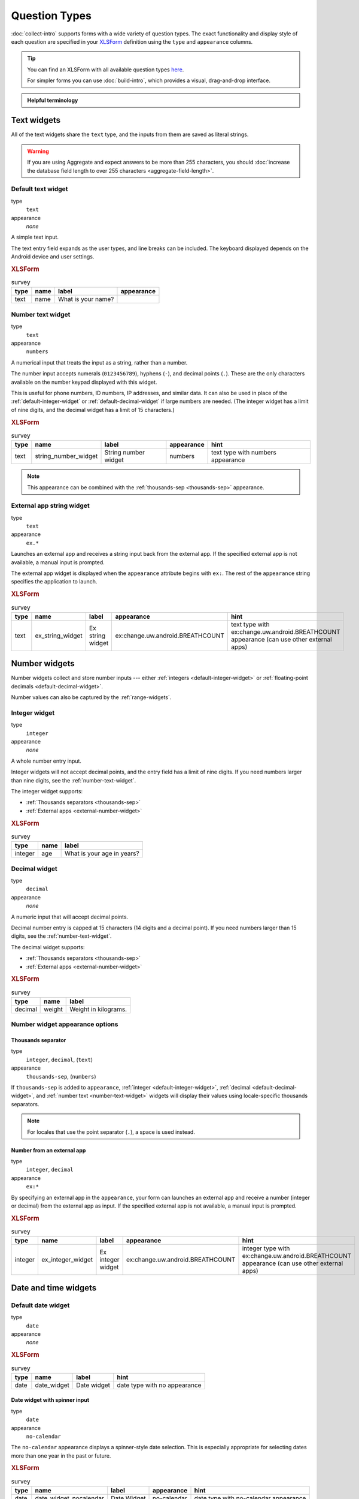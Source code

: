 Question Types
=================

:doc:`collect-intro` supports forms with a wide variety of question types.
The exact functionality and display style of each question
are specified in your `XLSForm`_ definition using the
``type`` and ``appearance`` columns.

.. _XLSForm: http://xlsform.org

.. tip::

  You can find an XLSForm with all available question types `here <https://docs.google.com/spreadsheets/d/1af_Sl8A_L8_EULbhRLHVl8OclCfco09Hq2tqb9CslwQ/edit#gid=0>`_.

  For simpler forms you can use :doc:`build-intro`, which provides a visual, drag-and-drop interface.

.. admonition:: Helpful terminology

  .. glossary::

    question

      A prompt to the user, usually requesting a response.
      Questions are written as a single line in an XLSForm,
      and usually appear on a single screen in Collect.

    widget

      A rendered question screen in Collect.
      The ``type`` and ``appearance`` of a question
      determine the widget that is displayed.


.. _text-widget:

Text widgets
--------------

All of the text widgets share the ``text`` type,
and the inputs from them are saved as literal strings.

.. warning::

  If you are using Aggregate and expect answers to be more than 255 characters, you should :doc:`increase the database field length to over 255 characters <aggregate-field-length>`.

.. _text-default:

Default text widget
~~~~~~~~~~~~~~~~~~~~~

type
  ``text``
appearance
  *none*

A simple text input.

The text entry field expands as the user types, and line breaks can be included. The keyboard displayed depends on the Android device and user settings.

.. image:: /img/form-question-types/string-input.*
  :alt: Text form widget, displayed in ODK Collect on an Android phone. The label is "What is your name?"
  :class: device-screen-vertical

.. rubric:: XLSForm

.. csv-table:: survey
  :header: type, name, label, appearance

  text, name, What is your name?,

.. _number-text-widget:

Number text widget
~~~~~~~~~~~~~~~~~~~~~~~~~~

type
  ``text``
appearance
  ``numbers``


A numerical input that treats the input as a string, rather than a number.

The number input accepts numerals (``0123456789``), hyphens (``-``), and decimal points (``.``). These are the only characters available on the number keypad displayed with this widget.

This is useful for phone numbers, ID numbers, IP addresses, and similar data. It can also be used in place of the :ref:`default-integer-widget` or :ref:`default-decimal-widget` if large numbers are needed. (The integer widget has a limit of nine digits, and the decimal widget has a limit of 15 characters.)

.. image:: /img/form-question-types/string-number.*
  :alt: The text widget, with numerical entry, as displayed in the ODK Collect app on an Android phone. The question text is "String number widget." The hint text is, "text type with numbers appearance." Below that is a simple input. Above the question text is the form group name "Text Widget." The Android onscreen keyboard displays a number pad.
  :class: device-screen-vertical

.. rubric:: XLSForm

.. csv-table:: survey
  :header: type, name, label, appearance, hint

  text,string_number_widget,String number widget,numbers,text type with numbers appearance

.. note::

  This appearance can be combined with the :ref:`thousands-sep <thousands-sep>` appearance.


.. _external-app-widget:

External app string widget
~~~~~~~~~~~~~~~~~~~~~~~~~~~~

type
  ``text``
appearance
  ``ex.*``

Launches an external app and receives a string input back from the external app. If the specified external app is not available, a manual input is prompted.

The external app widget is displayed when the ``appearance`` attribute begins with ``ex:``. The rest of the ``appearance`` string specifies the application to launch.

.. seealso:: :doc:`launch-apps-from-collect`

.. image:: /img/form-question-types/external-app-widget-start.*
  :alt: The External App form widget, as displayed in the ODK Collect App on an Android phone. The question text is "Ex string widget." The hint text is, "text type with ex:change.uw.android.BREATHCOUNT appearance (can use other external apps)." Below that is a button labeled "Launch." Above the question text is the form group name "Text widgets."
  :class: device-screen-vertical

.. image:: /img/form-question-types/external-app-widget-fallback.*
  :alt: The External App widget as displayed earlier. The Launch button has now been disabled. Below it is a simple input. A help message displays the text, "The requested application is missing. Please manually enter the reading."
  :class: device-screen-vertical

.. rubric:: XLSForm

.. csv-table:: survey
  :header: type, name, label, appearance, hint

  text,ex_string_widget,Ex string widget,ex:change.uw.android.BREATHCOUNT,text type with ex:change.uw.android.BREATHCOUNT appearance (can use other external apps)


.. _number-widgets:

Number widgets
---------------------

Number widgets collect and store number inputs ---
either :ref:`integers <default-integer-widget>` or
:ref:`floating-point decimals <default-decimal-widget>`.

Number values can also be captured by the :ref:`range-widgets`.

.. _default-integer-widget:

Integer widget
~~~~~~~~~~~~~~~~~~~~~~~

type
  ``integer``
appearance
  *none*


A whole number entry input.

Integer widgets will not accept decimal points,
and the entry field has a limit of nine digits.
If you need numbers larger than nine digits,
see the :ref:`number-text-widget`.


The integer widget supports:

- :ref:`Thousands separators <thousands-sep>`
- :ref:`External apps <external-number-widget>`

.. image:: /img/form-question-types/integer.*
  :alt: An integer form widget displayed in ODK Collect on an Android phone. The question is "What is your age in years?" A numerical keyboard is displayed.
  :class: device-screen-vertical

.. rubric:: XLSForm

.. csv-table:: survey
  :header: type, name, label

  integer, age, What is your age in years?

.. _default-decimal-widget:

Decimal widget
~~~~~~~~~~~~~~~~~~~~~~~~~

type
  ``decimal``
appearance
  *none*

A numeric input that will accept decimal points.

Decimal number entry is capped at 15 characters
(14 digits and a decimal point).
If you need numbers larger than 15 digits,
see the :ref:`number-text-widget`.

The decimal widget supports:

- :ref:`Thousands separators <thousands-sep>`
- :ref:`External apps <external-number-widget>`


.. image:: /img/form-question-types/decimal.*
  :alt: An integer form widget displayed in ODK Collect on an Android phone. The question is "Weight in kilograms." A numerical keyboard is displayed.
  :class: device-screen-vertical

.. rubric:: XLSForm

.. csv-table:: survey
  :header: type, name, label

  decimal, weight, Weight in kilograms.

.. _numeric-appearance-attributes:

Number widget appearance options
~~~~~~~~~~~~~~~~~~~~~~~~~~~~~~~~~~

.. _thousands-sep:

Thousands separator
""""""""""""""""""""

type
  ``integer``, ``decimal``, (``text``)
appearance
  ``thousands-sep``, (``numbers``)


If ``thousands-sep`` is added to ``appearance``,
:ref:`integer <default-integer-widget>`,
:ref:`decimal <default-decimal-widget>`,
and :ref:`number text <number-text-widget>` widgets
will display their values using locale-specific thousands separators.

.. note::

  For locales that use the point separator (``.``),
  a space is used instead.

.. image:: /img/form-question-types/integer-thousands-sep-widget.*
  :alt: An integer widget as displayed in the Collect app. The question text is "Integer widget with thousands separators". The answer value is "1,000,000". The number keyboard is active.
  :class: device-screen-vertical

.. image:: /img/form-question-types/integer-thousands-sep-widget-spaces.*
  :alt: The same image as previously, but the answer value is "1 000 000". (That is, it uses spaces instead of commas as thousand separators.
  :class: device-screen-vertical

.. _external-number-widget:

Number from an external app
""""""""""""""""""""""""""""

type
  ``integer``, ``decimal``
appearance
  ``ex:*``

By specifying an external app in the ``appearance``,
your form can launches an external app and receive a number
(integer or decimal)
from the external app as input.
If the specified external app is not available,
a manual input is prompted.

.. seealso:: :doc:`launch-apps-from-collect`

.. image:: /img/form-question-types/external-integer-widget-start.*
  :alt: The External Integer form widget, as displayed in the ODK Collect app on an Android phone. The question text is, "Ex integer widget." The hint text is, "integer type with ex:change.uw.android.BREATHCOUNT appearance (can use other external apps)." Below that is a button labeled "Launch." Above the question text is the form name "Numerical widgets."
  :class: device-screen-vertical

.. image:: /img/form-question-types/external-widget-fallback.*
  :alt: The External Integer widget as displayed previously. The Launch button is now disabled and below it is a simple input. A help text reads, "The requested application is missing. Please manually enter the reading."
  :class: device-screen-vertical

.. rubric:: XLSForm

.. csv-table:: survey
  :header: type, name, label, appearance, hint

  integer,ex_integer_widget,Ex integer widget,ex:change.uw.android.BREATHCOUNT,integer type with ex:change.uw.android.BREATHCOUNT appearance (can use other external apps)


.. _date-and-time-widgets:

Date and time widgets
----------------------

.. _default-date-widget:

Default date widget
~~~~~~~~~~~~~~~~~~~~~~~

type
  ``date``
appearance
  *none*

.. image:: /img/form-question-types/default-date-widget.*
  :alt: The default Date form widget, as displayed in the ODK Collect app on an Android phone. The question text is, "Date widget." The hint text is "date type with no appearance." Below that is a button labeled "Select date." Below that is the text, "No date selected." Above the question text is the form group name "Date and time widgets."
  :class: device-screen-vertical

.. image:: /img/form-question-types/date-calendar-view.*
  :alt: The date widget shown in the previous image, with a modal popup showing a monthly calendar. A date is selected. At the bottom of the modal are Cancel and OK buttons.
  :class: device-screen-vertical

.. image:: /img/form-question-types/date-completed.*
  :alt: The date widget shown previously. Below the button is a date: Aug 11, 2017.
  :class: device-screen-vertical

.. rubric:: XLSForm

.. csv-table:: survey
  :header: type, name, label, hint

  date,date_widget,Date widget,date type with no appearance

.. _date-no-calendar:

Date widget with spinner input
"""""""""""""""""""""""""""""""""

type
  ``date``
appearance
  ``no-calendar``

The ``no-calendar`` appearance displays a spinner-style date selection. This is especially appropriate for selecting dates more than one year in the past or future.

.. image:: /img/form-question-types/date-no-calendar-start.*
  :alt: The no-calendar Date form widget, as displayed in the ODK Collect app on an Android phone. The question text is, "Date Widget." The hint text is "date type with no-calendar appearance." Below that is a button labeled "Select date." Below the button is the text, "No date selected." Above the question text is the form group name "Date and time widgets."
  :class: device-screen-vertical

.. image:: /img/form-question-types/date-no-calendar-in-progress.*
  :alt: The date widget shown previously, with a pop modal. The headline of the modal is "Select date." There are individual "spinner" style selectors for month, day, and year. At the bottom of the modal are OK and Cancel buttons.
  :class: device-screen-vertical

.. rubric:: XLSForm

.. csv-table:: survey
  :header: type, name, label, appearance, hint

  date,date_widget_nocalendar,Date Widget,no-calendar,date type with no-calendar appearance

.. _date-type-month-year:

Month and year only
""""""""""""""""""""""

type
  ``date``
appearance
  ``month-year``

Collects only a month and year.

.. image:: /img/form-question-types/month-year-spinner.*
  :alt: The date widget, with a modal popup labeled "Select date." There are individual "Spinner" type selectors for month and year, but not for date. At the bottom are Cancel and OK buttons.
  :class: device-screen-vertical

.. rubric:: XLSForm

.. csv-table:: survey
  :header: type, name, label, appearance, hint

  date,date_widget_month_year,Date widget,month-year,date type with month-year appearance


.. _year-widget:

Year only
""""""""""""

type
  ``date``
appearance
  ``year``

Collects only a year.

.. image:: /img/form-question-types/year-spinner.*
  :alt: The Year form widget, with a model popup labeled "Select date." There is a single "spinner" type selector for year. At the bottom are Cancel and OK buttons.
  :class: device-screen-vertical

.. rubric:: XLSForm

.. csv-table:: survey
  :header: type, name, label, appearance, hint

  date,date_widget_year,Date widget,year,date type with year appearance

.. _non-gregorian-date-widgets:

Date widgets with non-Gregorian calendars
~~~~~~~~~~~~~~~~~~~~~~~~~~~~~~~~~~~~~~~~~~~~

Collect supports several non-Gregorian calendars.

.. note::

  The non-Gregorian calendar is used only on input.
  The dates are converted and stored as standard Gregorian dates

.. _coptic-calendar:

Coptic calendar
"""""""""""""""""

type
  ``date``
appearance
  ``coptic``

.. image:: /img/form-question-types/coptic-calendar-widget.*
  :alt: The Coptic calendar widget.
  :class: device-screen-vertical

.. _ethiopian-calendar:

Ethiopian calendar
""""""""""""""""""""

type
  ``date``
appearance
  ``ethiopian``

.. image:: /img/form-question-types/ethiopian-calendar-widget.*
  :alt: The Ethiopian calendar widget.
  :class: device-screen-vertical

.. _islamic-calendar:

Islamic calendar
""""""""""""""""""

type
  ``date``
appearance
  ``islamic``

.. image:: /img/form-question-types/islamic-calendar-widget.*
  :alt: The Islamic calendar widget.
  :class: device-screen-vertical

.. _bikram-sambat-calendar:

Bikram Sambat calendar
""""""""""""""""""""""""

type
  ``date``
appearance
  ``bikram-sambat``

.. image:: /img/form-question-types/bikram-sambat-calendar-widget.*
  :alt: The Bikram Sambat calendar widget.
  :class: device-screen-vertical

Myanmar calendar
""""""""""""""""""

type
  ``date``
appearance
  ``myanmar``

.. image:: /img/form-question-types/myanmar-calendar-widget.*
  :alt: The Myanmar calendar widget.
  :class: device-screen-vertical

Persian calendar
""""""""""""""""""

type
  ``date``
appearance
  ``persian``

.. image:: /img/form-question-types/persian-calendar-widget.*
  :alt: The Persian calendar widget
  :class: device-screen-vertical

.. _time-widget:

Time widget
~~~~~~~~~~~~~~~~~

type
  ``time``
appearance
  *none*

A time selector. Captures only a specific time-of-day, not a date and time. For date and time, see the :ref:`datetime-widget`.

The time widget does not accept any ``appearance`` attributes.

.. note::
  :name: time-zone-note


  The time widget stores the time along with a time zone.
  This can cause unexpected behavior around `Daylight saving time`_.

  .. _Daylight saving time: https://en.wikipedia.org/wiki/Daylight_saving_time

  For example, if you record a time before the clock change,
  and then view the time after the clock change,
  it will appear to be an hour off.
  This happens because the recorded time data
  is understood as a specific moment in time
  that is being "translated" into your current, local time zone.

  A similar problem occurs when moving between geographic time zones.

  This makes the time widget unsuitable for abstract
  time-of-day questions such as *What time do you usually wake up?*
  For questions like this, you may want to use a :ref:`select-minimal`.
  You can set the options at whatever level of accuracy you need ---
  for example, 15 or 30 minute increments.
  Alternatively, you could use the select widget for hours,
  and an :ref:`default-integer-widget` for minutes.

.. image:: /img/form-question-types/time-start.*
  :alt: The Time form widget as displayed in the ODK Collect App on an Android phone. The question text is "What time do you usually wake up?" The button label is "Select time." Below the button is the message "No time selected."
  :class: device-screen-vertical

.. image:: /img/form-question-types/time1.*
  :alt: The Time widget as displayed previously, with a modal popup. The modal headline is "Select time." The body of the modal contains scrollers for Hour, Minute, and AM/PM. At the bottom of the modal are Cancel and OK buttons.
  :class: device-screen-vertical

.. image:: /img/form-question-types/time2.*
  :alt: The Time form widget as displayed previously. Below the "Select time" button is "06:30".
  :class: device-screen-vertical

.. rubric:: XLSForm

.. csv-table:: survey
  :header: type, name, label

  time, wakeup, What time do you usually wakeup?

.. _datetime-widget:

Datetime widget
~~~~~~~~~~~~~~~~~~~

A date and time selector.

For date only, see :ref:`default-date-widget`. For time only, see :ref:`time-widget`.

.. image:: /img/form-question-types/datetime-start.*
  :alt: The Datetime form widget as displayed in the ODK Collect App on an Android phone. The question text is "When was the last time you ate?" Below the question are two buttons. The first button is labeled "Select date" and below it is the message "No date selected." The second button is labeled "Select time" and below it is the message "No time select."
  :class: device-screen-vertical

.. image:: /img/form-question-types/datetime1.*
  :alt: The same form widget screen as previously, overlaid with a modal popup calendar. The headline is a date: 2017 Tue, Aug 8. The main body shows a monthly calendar with selectable days and arrows for scrolling month-to-month. In the bottom-right are Cancel and OK buttons.
  :class: device-screen-vertical

.. image:: /img/form-question-types/datetime2.*
  :alt: The Datetime form widget as displayed previously. The question text is "When was the last time you ate?" Below the question are two buttons. The first button is labeled "Select date" and below it is the date "Aug 08, 2017" The second button is labeled "Select time" and below it is the message "No time select."
  :class: device-screen-vertical

.. image:: /img/form-question-types/datetime3.*
  :alt: The Datetime widget as displayed previously, with a modal popup. The modal headline is "Select time." The body of the modal contains scrollers for Hour, Minute, and AM/PM. At the bottom of the modal are Cancel and OK buttons.
  :class: device-screen-vertical

.. image:: /img/form-question-types/datetime2.*
  :alt: The Datetime form widget as displayed previously. The question text is "When was the last time you ate?" Below the question are two buttons. The first button is labeled "Select date" and below it is the date "Aug 08, 2017" The second button is labeled "Select time" and below it is the time "06:45"
  :class: device-screen-vertical

.. rubric:: XLSForm

.. csv-table:: survey
  :header: type, name, label

  dateTime, previous_meal, When was the last time you ate?

.. note::

  The :ref:`datetime-widget` supports the :ref:`no-calendar <date-no-calendar>` spinner-style appearance.



.. _select-widgets:

Select widgets
-----------------

Select widgets display choices to pick from. Single selects allow selecting a :ref:`single choice <single-select-widget>`, and multi selects allow :ref:`selecting multiple choices <multi-select-widget>`.

The choices for a select question can be included on a sheet named **choices** directly in an XLSForm or attached as an :ref:`external dataset <select-from-external-dataset>`.

The order of the choices can be :ref:`randomized <randomize-choice-order>` for any of the select types described below. The list of choices available can also be :ref:`filtered <cascading-selects>` based on answers to previous questions. Selects from internal datasets can :ref:`include images as choices <select-columns-widget>`.

Selects can be displayed in different ways using :ref:`appearances <select-appearances>`.

The **choices** sheet for defining internal datasets has at least three columns:

``list_name``
  A set of choices for a single question share a common ``list_name``.
  The value of ``list_name`` is included in the ``type`` column
  on the **survey** sheet.

``name``
  The identifier for a specific choice. This value is what is stored on the completed form. If you :ref:`refer to a select response using a variable <variables>`, the ``name`` string is returned.

  As in the **survey** sheet, the ``name`` for a choice must not include spaces.

``label``
  The user-facing text displayed for the choice.

.. _single-select-widget:

Single select widget
~~~~~~~~~~~~~~~~~~~~~~~

type
  ``select_one {list_name}``

.. image:: /img/form-question-types/default-single-select.*
  :alt: The default Single Select form widget, as displayed in the ODK Collect app on an Android phone. The question text is, "Select one widget." The hint text is "select_one type with no appearance, 4 text choices." Below that is a set of radio button selectors labeled A, B, C, and D. Above the question text is form group name "Select one widgets."
  :class: device-screen-vertical

.. rubric:: XLSForm

.. csv-table:: survey
  :header: type, name, label, hint

  select_one opt_abcd,select_one_widget,Select one widget,"select_one type with no appearance, 4 text choices"

.. csv-table:: choices
  :header: list_name, name, label

  opt_abcd,a,A
  opt_abcd,b,B
  opt_abcd,c,C
  opt_abcd,d,D

.. _multi-select-widget:

Multi select widget
~~~~~~~~~~~~~~~~~~~~~

type
  ``select_multiple {list_name}``
appearance
  *none*

Multi select questions allow selecting multiple answers. The response for the question will be the space-separated choices made by the user, in the order that they were selected.

.. note::

  The multi select widget supports
  all of the same ``appearance`` attributes
  as the :ref:`single-select-widget` excluding the :ref:`quick <autoadvance>` appearance.

.. image:: /img/form-question-types/default-multiselect.*
  :alt: The default multi select widget as displayed in the ODK Collect app on an Android phone. The question text is, "Multi select widget." The hint text is, "select_multiple widget with no appearance, 4 text choices." Below that are four checkbox options labeled A, B, C, and D. Above the question text is the form group label, "This section contains 'Select Multi Widgets'"
  :class: device-screen-vertical

.. rubric:: XLSForm

.. csv-table:: survey
  :header: type, name, label, hint

  select_multiple opt_abcd,select_multi_widget,Multi select widget,"select_multiple type with no appearance, 4 text choices"

.. csv-table:: choices
  :header: list_name, name, label, image

  opt_abcd,a,A
  opt_abcd,b,B
  opt_abcd,c,C
  opt_abcd,d,D

.. _select-from-external-dataset:

Select from external dataset
~~~~~~~~~~~~~~~~~~~~~~~~~~~~~

Data files in CSV, GeoJSON or XML format can be attached to form definitions. These :doc:`external datasets <form-datasets>` can be used as data sources for selects. The question type for single selection is ``select_one_from_file`` and for multiple selection, it is ``select_multiple_from_file``. The full filename of the dataset including the extension goes after the type.

Selects from external datasets can be used in all the same ways as internal selects. For example, they can be displayed differently using :ref:`appearances <select-appearances>` or filtered using :ref:`choice filters <cascading-selects>`.

type
  ``select_one_from_file {file.extension}``

.. rubric:: XLSForm

.. csv-table:: survey
  :header: type, name, label

  select_one_from_file hospitals.csv,hospital,Select hospital

.. csv-table:: hospitals.csv
  :header: name, label

  hospital_a,Hospital A
  hospital_b,Hospital B
  hospital_c,Hospital C
  hospital_d,Hospital D

.. _customizing-label-and-value:

Customizing the label and value
"""""""""""""""""""""""""""""""""

When using an :doc:`external dataset <form-datasets>` as a data source for a select, the underlying value for each choice comes from:

- CSV file: the ``name`` column
- GeoJSON file: the ``id`` top-level element if it exists or the ``id`` property as a fallback
- XML file: the ``name`` child element

The label for each choice comes from:

- CSV file: the ``label`` column
- GeoJSON file: the ``title`` property (follows `the GeoJSON simplestyle specification <https://github.com/mapbox/simplestyle-spec/tree/master/1.1.0>`_)
- XML file: the ``label`` child element

In some cases, it may not be convenient to rename your columns to match these defaults. If you have a dataset from another source and different column names, you can use the ``parameters`` column in your XLSForm to specify which columns to use.

For example, to use ``feature_id`` for the underlying value and ``human_name`` for the label:

.. rubric:: XLSForm

.. csv-table:: survey
  :header: type, name, label, parameters

  select_one_from_file hospitals.csv,hospital,Select hospital,"value=feature_id,label=human_name"

.. csv-table:: hospitals.csv
  :header: feature_id, human_name

  hospital_a,Hospital A
  hospital_b,Hospital B

.. _select-appearances:

Select appearances
~~~~~~~~~~~~~~~~~~~~

Selects can be styled in various ways using the ``appearance`` column in an XLSForm. Unless otherwise indicated, the appearances described below can combine with single or multiple selects with either internal or external data sources.

.. _select-minimal:

Minimal select widget
"""""""""""""""""""""""""""""""

type
  ``select_one {list_name}``
appearance
  ``minimal``

Adding the ``minimal`` appearance shows the choices in a compact way. This is particularly helpful when the list of choices is long and the select question is displayed on :ref:`the same screen as other questions <field-list>`. It is often combined with :ref:`the autocomplete appearance <select-autocomplete>`.

.. image:: /img/form-question-types/select-one-minimal-start.*
  :alt: The Single Select form widget, with minimal appearance, as displayed in the ODK Collect app on an Android phone. The question text is "Select widget." The hint text is "select_one type with minimal appearance, 4 text choices." Below that is a drop-down style select menu with the prompt "Select One Answer." Above the question text is the form group name "Select one widgets."
  :class: device-screen-vertical

.. image:: /img/form-question-types/select-one-minimal-expanded.*
  :alt: The Single Select form widget, with minimal appearance, as displayed in the previously image. The select menu has expanded to show choices: A, B, C, D.
  :class: device-screen-vertical

.. rubric:: XLSForm

.. csv-table:: survey
  :header: type, name, label, appearance, hint

  select_one opt_abcd,select_widget,Select widget,minimal,"select_one type with minimal appearance, 4 text choices"

.. csv-table:: choices
  :header: list_name, name, label

  opt_abcd,a,A
  opt_abcd,b,B
  opt_abcd,c,C
  opt_abcd,d,D

.. _autoadvance:

Select widget with autoadvance
""""""""""""""""""""""""""""""""""

type
  ``select_one {list_name}``
appearance
  ``quick``

When the ``quick`` appearance is added,
the form advances immediately to the next question
once a selection is made.

.. note::
    The `quick` appearance can only be used with single selection.

.. video:: /vid/form-widgets/auto-advance.mp4

  Video showing auto-advance after the questions are answered.

.. rubric:: XLSForm

.. csv-table:: survey
  :header: type, name, label, appearance, hint

  select_one opt_abcd,select_one_autoadvance_widget,Select one autoadvance widget,quick,"select_one type with quick appearance, 4 text choices"

.. csv-table:: choices
  :header: list_name, name, label

  opt_abcd,a,A
  opt_abcd,b,B
  opt_abcd,c,C
  opt_abcd,d,D

.. _select-autocomplete:

Select widget with autocomplete
""""""""""""""""""""""""""""""""

type
  ``select_one {list_name}``
appearance
  ``autocomplete``

The ``autocomplete`` appearance allows the enumerator to filter the list of available choices. This is especially helpful for questions with a large number of choices.

.. image:: /img/form-question-types/select-autocomplete.*
  :alt: The Select One form widget with autocomplete, as displayed in the ODK Collect app on an Android phone. The question text is "Select one widget." The hint text is, "select one type with autocomplete appearance, 4 text choices." Below that is a text input followed by four radio buttons labeled A, B, C, and D. Above the question text is the form group name "Select one widgets." The device keyboard is active.
  :class: device-screen-vertical

.. image:: /img/form-question-types/select-autocomplete-filtered.*
  :alt: The Select One form widget as displayed previously. The text input contains a lowercase 'b'. There is a single radio button: B. The other three radio buttons are no longer displayed.
  :class: device-screen-vertical

.. rubric:: XLSForm

.. csv-table:: survey
  :header: type, name, label, appearance, hint

  select_one opt_abcd,select_one_autocomplete_widget,Select one widget,autocomplete,"select_one type with autocomplete appearance, 4 text choices"

.. csv-table:: choices
  :header: list_name, name, label

  opt_abcd,a,A
  opt_abcd,b,B
  opt_abcd,c,C
  opt_abcd,d,D


.. _select-columns-pack-widget:

Select widget with columns-pack appearance
""""""""""""""""""""""""""""""""""""""""""""""

type
  ``select_one {list_name}``
appearance
  *columns-pack*

When the ``columns-pack`` appearance is added, the app tries to accommodate as many choices in a single line as possible. If the choice labels have different lengths, they will not be in even columns.

.. image:: /img/form-question-types/select-columns-pack.*
  :class: device-screen-vertical

.. rubric:: XLSForm

.. csv-table:: survey
  :header: type, name, label, appearance, hint

  select_one opt_abcd,select_widget,Select one widget,columns-pack,"select_one type with columns-pack appearance, 4 text choices"

.. csv-table:: choices
  :header: list_name, name, label

  opt_abcd,a,A
  opt_abcd,b,B
  opt_abcd,c,C
  opt_abcd,d,D


.. _select-columns-widget:

Select widget with columns appearance
"""""""""""""""""""""""""""""""""""""""""

type
  ``select_one {list_name}``
appearance
  ``columns``

When the ``columns`` appearance is added, the app puts choices in 2, 3, 4 or 5 columns depending on the screen size.

Select widgets support image choices.
The images are referenced in the **choices** sheet,
and the image files
need to be included in the :file:`media` folder.

See :ref:`image-options` to learn more about including images in surveys.

.. image:: /img/form-question-types/select-columns.*
  :class: device-screen-vertical

.. rubric:: XLSForm

.. csv-table:: survey
  :header: type, name, label, appearance, hint

  select_one abcd_icon,select_widget,Select one widget,columns,"select_one type with columns appearance, 4 text + image choices"

.. csv-table:: choices
  :header: list_name, name, label, image

  abcd_icon,a,A,a.jpg
  abcd_icon,b,B,b.jpg
  abcd_icon,c,C,c.jpg
  abcd_icon,d,D,d.jpg


.. _select-columns-n-widget:

Select widget with columns-n appearance
"""""""""""""""""""""""""""""""""""""""""""

type
  ``select_one {list_name}``
appearance
  ``columns-n``

When the ``columns-n`` appearance is added, the app puts choices in n columns.

.. image:: /img/form-question-types/select-columns-n.*
  :class: device-screen-vertical

.. rubric:: XLSForm

.. csv-table:: survey
  :header: type, name, label, appearance, hint

  select_one abcd_icon,select_widget,Select one widget,columns-2,"select_one type with columns-2 appearance, 4 text + image choices"

.. csv-table:: choices
  :header: list_name, name, label, image

  abcd_icon,a,A,a.jpg
  abcd_icon,b,B,b.jpg
  abcd_icon,c,C,c.jpg
  abcd_icon,d,D,d.jpg


.. _select-no-buttons-widget:

Select widget with no-buttons appearance
""""""""""""""""""""""""""""""""""""""""""""

type
  ``select_one {list_name}``
appearance
  ``no-buttons``

When the ``no-buttons`` appearance is added, the app displays choices without the selection radio button. If images are specified for choices, only the images are displayed. This is particularly useful for building a grid of images.

.. image:: /img/form-question-types/select-no-buttons.*
  :class: device-screen-vertical

.. rubric:: XLSForm

.. csv-table:: survey
  :header: type, name, label, appearance, hint

  select_one abcd_icon,select_widget,Select one widget,columns-pack no-buttons,"select_one type with columns-pack no-buttons appearance, 4 image choices"

.. csv-table:: choices
  :header: list_name, name, label, image

  abcd_icon,a,A,a.jpg
  abcd_icon,b,B,b.jpg
  abcd_icon,c,C,c.jpg
  abcd_icon,d,D,d.jpg


.. _likert-widget:

Likert widget
""""""""""""""""""""""""""""""""""

type
 ``select_one {list_name}``
appearance
 ``likert``

A single-select question can be styled as a `Likert scale <https://en.wikipedia.org/wiki/Likert_scale>`_. Options can include text, images or both. If both are provided, images appear above text.

If adding images, note that the images are referenced in the choices sheet, and the image files need to be included in the media folder. See :ref:`image-options` to learn more about including images in choices.

.. image:: /img/form-question-types/likert_widget.*
 :alt: The Single Select form likert widget with images, as displayed in the ODK Collect app on an Android phone. The question text is, "Likert Image Widget." The hint text is, "Likert type widget with images (happy case)" Below that is a set of radio buttons labeled Strongly Disagree, Disagree, Neutral, Agree, and Strongly Agree. Below each radio button is a small icon of a face: Strongly Disagree - angry, Disagree - sad, Neutral - neutral, Agree - happy, Strongly Agree - very happy. Above the question text is the form group name "All widgets likert."
 :class: device-screen-vertical

.. rubric:: XLSForm

.. csv-table:: survey
 :header: type, name, label, appearance, hint

 select_one likert,likert_widget,Likert Widget,likert,"select_one type with Likert appearance, 5 image choices (strongly_disagree.jpg, disagree.jpg, neutral.jpg, agree.jpg, strongly_agree.jpg)"

.. csv-table:: choices
 :header: list_name, name, label, image

 likert_widget,strongly_disagree,Strongly Disagree,strongly_disagree.jpg
 likert_widget,disagree,Disagree,disagree.jpg
 likert_widget,neutral,Neutral,neutral.jpg
 likert_widget,agree,Agree,agree.jpg
 likert_widget,strongly_agree,Strongly Agree,strongly_agree.jpg

.. _select-from-map:

Select one from map widget
"""""""""""""""""""""""""""

.. versionadded:: 2022.2.0

  `ODK Collect v2022.2.0 <https://github.com/getodk/collect/releases/tag/v2022.2.0>`_

.. warning::
  The `map` appearance on selects currently only supports single selection of points and is not yet available in web forms (Enketo).

  The different :ref:`basemap sources <mapping-settings>` currently have different performance. If Collect feels slow when creating the map or when selecting a choice, please describe what you are experiencing `on the forum <https://forum.getodk.org/c/support/6>`_. If you have many choices to include on a map, try a provider other than Google or Mapbox. You can also use a :ref:`choice filter <cascading-selects>` to reduce the number of choices that get mapped.

.. note::
    The only appearance that can combine with selection from map is `quick`.

type
 ``select_one {list_name}``
appearance
 ``map``

If the choices that you want users to select from have locations, you can display them on a map. Each choice must have a ``geometry`` property that specifies the choice's geometry. 

You can use a :ref:`GeoJSON attachment <selects-from-geojson>` as a source of choices to map. Alternately, you can add a ``geometry`` column to the **choices** tab or to an :ref:`external CSV file <selects-from-csv>`. 

When using a ``geometry`` column instead of a GeoJSON file, the geometry must be specified in :ref:`the ODK format <location-widgets>`. For example, you could attach data collected using another ODK form and make sure that the column containing ``geopoint`` values has name ``geometry``.

.. note::
    Choices with invalid geometries are silently ignored. There will be no message displayed to a user when it happens.

.. image:: /img/form-question-types/select-from-map.*
 :alt: Single select from map as displayed in the ODK Collect app on an Android phone. The question text is "Select a point" and it is displayed in a small top bar. Below that is a map with several markers. One of the markers is larger. At the bottom of the screen, there is information about the selected marker. Its label is "Restaurant Délicia". Several other properties are shown including `timestamp`, `version` and `amenity`. Below the properties, there is a rounded button with a save icon and the text "Select."
 :class: device-screen-vertical

When the map is first opened, it centers on the device's current location. There are buttons on the right to recenter on the current location and to show all available points.

Point choices are represented by map markers (:fa:`map-marker`). Tapping on a marker increases its size and displays all of the choice's properties at the bottom of the screen. Those properties are from:

- additional columns when choices are specified the **choices** tab or an :ref:`external CSV file <selects-from-csv>`
- the ``properties`` object when choices are specified in a GeoJSON file

Under the properties, there is a button to save the currently-selected feature to the form.

All of a choice's properties including ``geometry`` can be used in the rest of the form (see :ref:`referencing values in datasets <referencing-values-in-datasets>`) including in :ref:`choice filter <cascading-selects>` expressions. Even if the choices are specified from a GeoJSON file, the ``geometry`` property is made available to the form in :ref:`the ODK format <location-widgets>`, NOT as GeoJSON.

If your geospatial data comes from an external source, you can :ref:`customize the label and underlying value <customizing-label-and-value>`.

If there is an :doc:`offline layer <collect-offline-maps>` specified, it will be displayed under the mapped choices. 

.. _image-map-select:

Select from image widget
""""""""""""""""""""""""""

type
  ``select_one {list_name}``, ``select_multiple {list-name}``
appearance
  ``image-map``

The image map widget displays an `SVG`_ image with selectable regions.

.. _SVG: https://en.wikipedia.org/wiki/Scalable_Vector_Graphics

To make an image with selectable regions:

#. Create or edit an :file:`.svg` source file. Include ``id`` attributes on any elements you want to be selectable.
#. In the **choices** tab of your XLSForm, put the value of the ``id`` attributes in the ``name`` column. Add an appropriate human-friendly ``label`` to each choice.
#. In the **survey** tab of your XLSForm, put the :file:`.svg` file name in the ``image`` column.
#. Include the :file:`.svg` file :ref:`in your form's media folder <loading-form-media>`.

.. seealso::

  `Inkscape`_
    An open source vector graphics editor.

  `SVG Documentation`_
    From Mozilla Developer Network.

  `Free SVG Files`_
    From Wikimedia Commons.

  .. _Inkscape: https://inkscape.org
  .. _SVG Documentation: https://developer.mozilla.org/en-US/docs/Web/SVG
  .. _Free SVG Files: https://commons.wikimedia.org/wiki/Category:SVG_files

.. image:: /img/form-question-types/image-map-choose-shape-0.*
  :alt:
  :class: device-screen-vertical

.. image:: /img/form-question-types/image-map-choose-shape-1.*
  :alt:
  :class: device-screen-vertical

.. image:: /img/form-question-types/image-map-choose-shapes-0.*
  :alt:
  :class: device-screen-vertical

.. image:: /img/form-question-types/image-map-choose-shapes-1.*
  :alt:
  :class: device-screen-vertical

.. rubric:: SVG

.. code-block:: xml

  <svg width="640" height="480" xmlns="http://www.w3.org/2000/svg" xmlns:svg="http://www.w3.org/2000/svg">
    <title>shapes</title>
    <g>
      <title>Layer 1</title>
      <path id="path" fill="#000080" stroke="#000000" stroke-width="5" d="m125,382c33,56 -193,97 48,55c241,-42 279,-15 241,-62c-38,-47 -13,-42 -106,-40c-93,2 -183,47 -183,47z"/>
      <rect id="rect" fill="#FF0000" stroke="#000000" stroke-width="5" x="52" y="53" width="176" height="149"/>
      <ellipse id="ellipse" fill="#41A317" stroke="#000000" stroke-width="5" cx="423" cy="143" rx="107" ry="78"/>
    </g>
  </svg>

.. rubric:: XLSForm

.. csv-table:: survey
  :header: type, name, label, appearance, image

  select_one shapes, choose-shape, Choose a shape, image-map, shapes.svg
  select_multiple shapes, choose-shapes, Choose multiple shapes, image-map, shapes.svg

.. csv-table:: choices
  :header: list_name, name, label

  shapes, path, blob
  shapes, rect, rectangle
  shapes, ellipse, ellipse


.. _image-options:

Including media files in choices
~~~~~~~~~~~~~~~~~~~~~~~~~~~~~~~~~~~~~~~~~~~~~~~~~

As with questions themselves, choices can include :ref:`media <media>` (image, video, or audio files):

.. csv-table:: choices
  :header: list_name, name, label, image, video, audio

  opt_media,a,A,a.jpg
  opt_media,b,B,,b.mp4
  opt_media,c,C,,,c.mp3

.. note::

  ``select_one`` and ``select_multiple`` questions using the ``no-buttons`` appearances will not
  display media buttons next to choices. However, if a choice has audio, it will be played when
  the choice is selected.

.. _randomize-choice-order:

Randomizing choice order
~~~~~~~~~~~~~~~~~~~~~~~~~~~

To reduce bias, choice order can be randomized for any of the select question types described above. To display the choices in a different order each time the question is displayed, set **randomize** to **true** in the ``parameters`` column of the XLSForm **survey** sheet:

.. rubric:: XLSForm

.. csv-table:: survey
  :header: type, parameters, name, label

  select_one opt_abcd,randomize=true,select_one_random_widget,"Select one with random choice order set on each display"

.. csv-table:: choices
  :header: list_name, name, label

  opt_abcd,a,A
  opt_abcd,b,B
  opt_abcd,c,C
  opt_abcd,d,D

In the example above, each time the question is displayed, the choices will be in a different order. It is often preferable to pick one order that the choices will always be displayed in for a given filled form. This can be accomplished by setting an integer seed for the randomization.

.. rubric:: XLSForm

.. csv-table:: survey
  :header: type, parameters, name, label, calculation

  calculate,,my_seed,,"once(substr(decimal-date-time(now()), 10))"
  select_one opt_abcd,"randomize=true,seed=${my_seed}",select_one_widget,Select one with random choice order set once per filled form

.. csv-table:: choices
  :header: list_name, name, label

  opt_abcd,a,A
  opt_abcd,b,B
  opt_abcd,c,C
  opt_abcd,d,D

This seed can also be used to recreate the order choices were displayed in. See `the XForms spec <https://getodk.github.io/xforms-spec/#fn:randomize>`_ for a description of the randomization algorithm used.

.. note::

  In the example above, the integer seed is created from the last 8 numbers of the :func:`decimal-date-time()` which is unlikely to repeat across devices. In the seed expression, :func:`once` is important because it makes sure the seed is not changed if the same filled form is opened more than once.

.. _or-other:

Including "other" as a choice
~~~~~~~~~~~~~~~~~~~~~~~~~~~~~~~~~

.. warning::

  We do not recommend using ``or_other`` because it does not support multiple languages or ``choice_filter``. Instead, add your own "other" question and use form logic to have it appear as needed.

On the **survey** sheet, in the ``type`` column,
after the type and the list_name,
you can add ``or_other``.
This will add "Other" as an additional option to your choice list.
The ``name`` value of the choice when selected will be ``other``.


.. _rank-widget:

Rank widget
-----------------

The rank widget allows the user to order options from a list. The value saved in the form and sent to the server is a space-separated ordered list of the options.

Like with :ref:`select-widgets`, the options are listed on a sheet named **choices** in an XLSForm.

To change the order of the options in the list, tap the :guilabel:`Rank items` button. In the resulting dialog, long press on an item and once it gets a border around it, drag it up or down to change the order. If no :ref:`default <default-responses>` is provided, the value for the question is blank until the user taps :guilabel:`OK` in the ranking dialog.

type
  ``rank {list_name}``

.. image:: /img/form-question-types/rank-blank.*
  :alt: The rank widget, as displayed in the ODK Collect app on an Android phone. The question text is "Rank widget." The hint text is "rank type with no appearance, 4 text choices. Long press on a choice and drag it to change its position." Below that is a button with label "Rank items."
  :class: device-screen-vertical

.. image:: /img/form-question-types/rank-drag.*
  :alt: The rank widget, as displayed in the ODK Collect app on an Android phone. The question text is "Rank widget." The hint text is "rank type with no appearance, 4 text choices. Long press on a choice and drag it to change its position." A dialog is open showing the options to rank. The B option has a border around it and is being moved into position 4.
  :class: device-screen-vertical

.. image:: /img/form-question-types/rank-ordered.*
 :alt: The rank widget, as displayed in the ODK Collect app on an Android phone. The question text is "Rank widget." The hint text is "rank type with no appearance, 4 text choices. Long press on a choice and drag it to change its position." Below that is a button with label "Rank items." Below the button is the current order of the options.
 :class: device-screen-vertical

.. rubric:: XLSForm

.. csv-table:: survey
  :header: type, name, label, hint

  rank opt_abcd,rank_widget,Rank widget,"rank type with no appearance, 4 text choices"

.. csv-table:: choices
  :header: list_name, name, label

  opt_abcd,a,A
  opt_abcd,b,B
  opt_abcd,c,C
  opt_abcd,d,D


.. _location-widgets:

Location widgets
------------------

Location widgets capture one or more points representing locations on Earth. Each point is represented as four numbers separated by spaces: latitude, longitude, altitude in meters, and accuracy radius in meters.

For example, if a Collect user captured a point while at the coordinates 12°22'17.0"N 1°31'10.9"W, with a reported accuracy radius of 17.4 meters, and at 305 meters above sea level, the geopoint representation would be:

`12.371400 -1.519700 305 17.4`

Multiple points that form lines or shapes are separated by semicolons.

.. seealso:: :ref:`Select from map <select-from-map>` for displaying existing geo features on a map for users to select from.

.. note::

  The accuracy radius is an estimate of what Android calls the `radius of 68% confidence <https://developer.android.com/reference/android/location/Location.html#getAccuracy()>`_: there is a 68% chance that the true location falls within this radius. This is an estimate reported by the Android system based on the available sensors (GPS, network, etc). The accuracy radius itself may be more or less reliable depending on the sensor(s) used and current conditions.

  To get an accurate location quickly, ensure devices have a clear view of the sky. For even faster points, consider "warming" the GPS with a :ref:`start-geopoint <metadata-start-geopoint>` question. See :doc:`improving location performance <collect-location>` for more.

.. note::

  Since v1.30, when a mock location provider is detected, the accuracy is set to 0. Achieving such perfect accuracy is not possible using GPS so that indicates it comes from a mock provider.

  In v2021.3 and later, you can opt out of this behavior by setting **allow-mock-accuracy** to **true** in the **parameters** column of your question in your XLSForm **survey** sheet. This is useful for external GPS devices that require Android's mock provider feature.

.. _geopoint-widget:

Geopoint widget
~~~~~~~~~~~~~~~~~~~~~~~~~~~

type
  ``geopoint``
appearance
  *none*

Captures the current geolocation from the device. The location is displayed in degrees-minutes-seconds (DMS) notation and is stored in `decimal degrees <https://en.wikipedia.org/wiki/Decimal_degrees>`_ with altitude and accuracy. Learn more about the format of resulting data in :ref:`the location widgets section <location-widgets>`.

This question type shows a dialog with the current accuracy and lets the data collector decide when to capture the point. For capturing location without data collector intervention, see :ref:`start-geopoint <metadata-start-geopoint>`. For a geopoint with a user-selected location, see :ref:`placement-map <placement-map-widget>`.

.. rubric:: XLSForm with optional parameters

.. csv-table:: survey
  :header: type, name, label, hint, parameters

  geopoint,geopoint_widget,Geopoint widget,geopoint type,capture-accuracy=10 warning-accuracy=10 allow-mock-accuracy=true 

There are three parameters that can be used to customize a ``geopoint`` question's behavior:

``capture-accuracy``: when the device accuracy reaches this value or better, the point will be automatically captured and the dialog will close. If you always want data collectors to make an explicit decision about accepting a point, set this value to 0. Defaults to 5 (meters), a target that can usually be reached by modern devices given enough time. We generally do not recommend setting this value to below 3 (meters) unless you are using an external GPS device. You can also :ref:`set an accuracy constraint <accuracy-constraint>`.

``warning-accuracy``: when the device accuracy is this value or worse, the dialog is red and displays a message stating that the accuracy is unacceptable. There is no enforcement of the threshold so if a data collector needs to capture a point with an unacceptable accuracy (e.g. because they can't wait any longer), they can do so. Set this value to the same value as ``capture-accuracy`` if you generally always want your data collectors to wait until the point is automatically captured. Defaults to 100 (meters), about the length of a city block. In extreme conditions such as under dense forest canopy, any reported accuracy may be considered acceptable. In that case, you can set this value to a very large number.

``allow-mock-accuracy``: set to ``true`` to use an external GPS device that uses the mock GPS provider. Otherwise, any location captured from a mock provider will have an accuracy of 0.

A dialog is used to give data collectors feedback on the location they are capturing:

.. image:: /img/form-question-types/geopoint-dialog.*
  :class: device-screen-vertical

The dialog is designed to guide the data collector to capture a point with the best reported accuracy possible. The current accuracy is shown at the top of the dialog (1). A message below it (2) gives a qualitative assessment of the accuracy (e.g. unacceptable, poor) and suggested action (e.g. wait). The progress bar (3) gives a visual representation of progress towards an acceptable accuracy.

The bottom half of the dialog displays troubleshooting information. The first line (4) shows the accuracy at which the point will be automatically captured. This is configured by the ``capture-accuracy`` parameter. You can ask data collectors to watch time elapsed (5) and let you know if it is systematically taking them a long time to get high-accuracy points. This may indicate an issue with their device.

You can also train data collectors to use time elapsed to take some action. For example, you can let them know to capture any point available after waiting for 2 minutes. Number of satellites (6) can be useful when capturing points outdoors. A low number of satellites (under 4) may indicate that something is wrong with the device or its position. See :doc:`collect-location`.

.. _accuracy-constraint:

.. tip::

  You can use :func:`selected-at()` to require geopoints meet a particular threshold. For example, if you need points with an accuracy better than 10 meters, use this constraint:

  `selected-at(${geopoint_widget}, 3) < 10`.

  The ``3`` in the above constraint references accuracy, the third value in the `geopoint data type <http://getodk.github.io/xforms-spec/#data-types>`_. Use ``1`` to reference latitude, ``2`` for longitude, and ``4`` for altitude.


.. _geopoint-maps:

Geopoint with map display
"""""""""""""""""""""""""""""

type
  ``geopoint``
appearance
  ``maps``

The default :ref:`geopoint-widget` does not display a map to the user. When the appearance attribute is ``maps``, the widget displays a map to help the user get oriented and confirm that the selected point is correct and sufficiently accurate.

When the device's geolocation is available, it is displayed on the map by a blue cross. A blue shaded circle around the cross represents the accuracy radius of the geolocation. The "add marker" button at the top right of the screen can be tapped to add a point at the location indicated by the middle of the blue cross. The selected point is represented by a small circle with a red outline.

When the map view is opened again with a selected point, the map is centered on that point. To change the selection, first tap the "trash" icon and then select a new point.

For a geopoint with a location that the user can manually select or adjust, see :ref:`placement-map-widget`.

.. rubric:: XLSForm

.. csv-table:: survey
  :header: type, name, label, appearance, hint

  geopoint,geopoint_widget_maps,Geopoint widget,maps,geopoint type with maps appearance

.. _placement-map-widget:

Geopoint with user-selected location
""""""""""""""""""""""""""""""""""""""

type
  ``geopoint``
appearance
  ``placement-map``

The default :ref:`geopoint-widget` does not allow the user to place the point anywhere other than the device's current geolocation.

A geopoint with the appearance attribute ``placement-map`` allows the user to select any point from a map. The user can either long press to place the point anywhere, or, if the device knows its geolocation, tap on the "add point" button at the top right of the screen. The selected point is represented by a small circle with a red outline (see arrow in screenshot).

The save button saves the selected point and returns to the question screen. If the point was selected by long pressing, the accuracy radius and altitude will both be 0. If the device's geolocation was selected, the accuracy radius will be greater than 0.

When the map view is opened again with an existing point, the map is centered on the selected point. To change the selection, first tap the "trash" icon and then select a new point.

.. image:: /img/form-question-types/geopoint-placement-map.*
  :alt: A map opens on an Android phone. Above the map is the message: "Long press to place mark or tap add marker button." Along the right side of the map are buttons: Add point, Delete point, Zoom to geolocation, Layers, Trash, Save. A small circle with red outline identifies the selected location. An arrow points to that point.
  :class: device-screen-vertical

.. rubric:: XLSForm

.. csv-table:: survey
  :header: type, name, label, appearance, hint

  geopoint,geopoint_widget_placementmap,Geopoint widget,placement-map,geopoint type with placement-map appearance

.. _geotrace-widget:

Geotrace widget
~~~~~~~~~~~~~~~~~

type
  ``geotrace``
appearance
  *none*

A series of points. Identical to :ref:`geoshape <geoshape-widget>` except that the first and last point may be different and at least 2 points are required.

Points can be entered either by tapping the screen to place each point, or by taking readings of the device's geolocation over time. On a map, each coordinate is represented by small circles with red outlines. These are connected by red lines.

To collect a geotrace, first select the location-recording mode by tapping the "add point" button in the upper right side of the screen. The selected mode will be displayed in the gray bar at the bottom of the screen. While point collection is ongoing, the "add marker" button changes to a "pause" button. The "back arrow" button can be used to remove the last-entered point either when actively collecting points or when paused. Any point can be manually moved at any time by tapping on it and dragging it. The mode can only be changed if an existing line is first cleared by tapping the "trash" button. Recording must be paused to clear the existing line.

.. tip::
  Points that were entered by tapping or adjusted by dragging will always have an accuracy radius of 0. Points that were read from the device location will never have an accuracy radius of 0.

Once the trace has been saved, the coordinates of its points will be displayed on the question screen. The trace can be opened for manual editing by tapping to add more points, moving existing points or deleting the last-added point. After a trace has been saved once, it cannot be added to in manual or automatic location recording modes.

The three location recording modes are:

Placement by tapping
  The user taps the device to place points.

Manual location recording
  The user chooses when to tap the "record a point" button at the top of the screen to capture the device geolocation at that moment.

Automatic location recording
  The user is prompted to select a recording interval and accuracy requirement. If the accuracy requirement is set to None, points are always collected at the recording interval. If the accuracy requirement is set to any other value, a point will only be captured if it meets the requirement. For example, given a recording interval of 20s and an accuracy requirement of 10m, the app places a point at the device location every 20s if the location is accurate to 10m or better.

.. warning::

  If you are using Aggregate and you would like to collect more than 5 points at a time, you should :doc:`increase the database field length to over 255 characters <aggregate-field-length>`. Otherwise, additional points will be lost.

.. image:: /img/form-question-types/geotrace-question.*
  :alt: A geotrace form widget displayed in the ODK Collect app on an Android phone. The question text is "Where have you been?" and below that is a button with the label "Start GeoTrace."
  :class: device-screen-vertical

.. image:: /img/form-question-types/geotrace-collected.*
  :alt: A map displayed in the ODK Collect App on an Android phone. Above the map is a green bar showing current location accuracy radius. On the right side are six icon buttons stacked vertically: Add point, Delete point, Zoom to geolocation, Layers, Trash, Save. A series of markers form a line across the map.
  :class: device-screen-vertical

.. rubric:: XLSForm

.. csv-table:: survey
  :header: type, name, label

  geotrace, trace_example, Where have you been?

.. _geoshape-widget:

Geoshape
~~~~~~~~~

type
  ``geoshape``
appearance
  *none*

A series of points that form a closed polygon. Identical to :ref:`geotrace <geotrace-widget>` except that the first and last point are always the same and at least 3 points are required.

Points can be entered either by tapping the screen to place each point, or by taking readings of the device's geolocation over time. On a map, each coordinate is represented by small circles with red outlines. These are connected by red lines.

To collect a geoshape, first select the location-recording mode by tapping the "add point" button in the upper right side of the screen. The selected mode will be displayed in the gray bar at the bottom of the screen. While point collection is ongoing, the "add marker" button changes to a "pause" button. The "back arrow" button can be used to remove the last-entered point either when actively collecting points or when paused. Any point can be manually moved at any time by tapping on it and dragging it. The mode can only be changed if an existing line is first cleared by tapping the "trash" button. Recording must be paused to clear the existing line.

.. tip::
  Points that were entered by tapping or adjusted by dragging will always have an accuracy radius of 0. Points that were read from the device location will never have an accuracy radius of 0.

Once the shape has been saved, the coordinates of its points will be displayed on the question screen. The shape can be opened for manual editing by tapping to add more points, moving existing points or deleting the last-added point. After a shape has been saved once, it cannot be added to in manual or automatic location recording modes.

The three location recording modes are:

Placement by tapping
  The user taps the device to place points.

Manual location recording
  The user chooses when to tap the "record a point" button at the top of the screen to capture the device geolocation at that moment.

Automatic location recording
  The user is prompted to select a recording interval and accuracy requirement. If the accuracy requirement is set to None, points are always collected at the recording interval. If the accuracy requirement is set to any other value, a point will only be captured if it meets the requirement. For example, given a recording interval of 20s and an accuracy requirement of 10m, the app places a point at the device location every 20s if the location is accurate to 10m or better.

.. warning::

  If you are using Aggregate and you would like to collect more than 5 points at a time, you should :doc:`increase the database field length to over 255 characters <aggregate-field-length>`. Otherwise, additional points will be lost.

.. image:: /img/form-question-types/geoshape-question.*
  :alt: A geoshape form widget displayed in the ODK Collect app on an Android phone. The question text is "Select an Area." Below that is a button labeled "Start GeoShape."
  :class: device-screen-vertical


.. image:: /img/form-question-types/geoshape-collected.*
  :alt: A map displayed in the ODK Collect App on an Android phone. Above the map is a green bar showing current location accuracy radius. On the right side are six icon buttons stacked vertically: Add point, Delete point, Zoom, Layers, Trash, Save.
  :class: device-screen-vertical

.. rubric:: XLSForm

.. csv-table:: survey
  :header: type, name, label

  geoshape, shape_example, Select an area

.. _geoshape-area:

Calculating the area of a geoshape
"""""""""""""""""""""""""""""""""""

type
  ``calculate``
calculation
  ``area(${geoshape})``

The ``area()`` function calculates the land area,
in square meters,
of a polygon defined in a :ref:`geoshape-widget`.
The value will be included in your completed survey data,
and can also be used in later widgets in the form.

.. image:: /img/form-question-types/area-calc-0.*
  :alt: The geoshape widget. The question label is "Record a geoshape". The button label is "Start GeoShape".
  :class: device-screen-vertical

.. image:: /img/form-question-types/area-calc-1.*
  :alt: A map with four pins defining an area around a city block.
  :class: device-screen-vertical

.. image:: /img/form-question-types/area-calc-2.*
  :alt: The geoshape widget with a series of lat/long coordinates.
  :class: device-screen-vertical

.. image:: /img/form-question-types/area-calc-3.*
  :alt: A note widget. "The area of the recorded geoshape is 19322 square meters."
  :class: device-screen-vertical

.. rubric:: XLSForm

.. csv-table::
  :header: type, name, label, calculation

  geoshape, shape, Record a Geoshape,
  calculate, shape_area, ,area(${shape})
  calculate, rounded_shape_area, ,"round(${shape_area}, 2)"
  note, shape_area_note, "| The area of the recorded geoshape is:
  | ${rounded_shape_area} m²",

.. _bearing-widget:

Bearing widget
~~~~~~~~~~~~~~~~

type
  ``decimal``
appearance
  ``bearing``

Captures a compass reading, which is stored as a decimal.

.. image:: /img/form-question-types/bearing-widget-start.*
  :alt: The Bearing form widget, as displayed in the ODK Collect app on an Android phone. The question text is, "Bearing widget." The hint text is, "decimal type with bearing appearance. Below that is a button labeled "Record Bearing." Above the question text is the form group name "Numeric widgets."
  :class: device-screen-vertical

.. image:: /img/form-question-types/bearing-in-progress.*
  :alt: The Bearing widget, overlaid with a model popup. The modal headline is "Loading Bearing." In the body of the modal are two fields: "Direction: W" and "Bearing: 273.001". At the bottom of the modal are Cancel and Record Bearing buttons.
  :class: device-screen-vertical

.. image:: /img/form-question-types/bearing-finished.*
  :alt: The Bearing widget, as displayed previously. The button's label is not "Replace bearing." Below the button is the decimal number 271.538 (the recorded bearing).
  :class: device-screen-vertical

.. rubric:: XLSForm

.. csv-table:: survey
  :header: type, name, label, appearance, hint

  decimal,bearing_widget,Bearing widget,bearing,decimal type with bearing appearance


.. _openmapkit-widget:

OpenMapKit widget
~~~~~~~~~~~~~~~~~~~~~~~~

`OpenMapKit`_ allows you to add questions about
OpenStreetMap features in a Collect-rendered form.

For more details, see the `OpenMapKit`_ documentation.

.. _OpenMapKit: http://www.openmapkit.org


.. _image-widgets:

Image widgets
---------------

.. tip::
  Image files can be very large. We recommend always including :ref:`a maximum image size in form design <scaling-down-images>`. Also, consider making test submissions to your server with the Internet conditions you expect when gathering data to make sure that you can send files of the size you expect.

.. _default-image-widget:

Default image widget
~~~~~~~~~~~~~~~~~~~~~~~~~~~

type
  ``image``
appearance
  *none*

Captures an image from the device. The user can choose to take a new picture with the device camera, or select an image from the device photo gallery.

.. image:: /img/form-question-types/default-image-widget.*
  :alt: The default Image form widget, as displayed in the ODK Collect app on an Android phone. The question text is, "Image Widget." The hint text is, "image type with no appearance." Below that are two buttons: "Take Picture" and "Choose Image." Above the question text is the form group name "Image widgets."
  :class: device-screen-vertical

.. rubric:: XLSForm

.. csv-table:: survey
  :header: type, name, label, hint

  image,image_widget,Image widget,image type with no appearance

.. add entire photo cycle

.. _annotate-widget:

Image widget with annotation
"""""""""""""""""""""""""""""

type
  ``image``
appearance
  ``annotate``

Adding the ``annotate`` appearance allows the user to draw on the image before submitting it.

.. tip::
  If you have a standard image to annotate, you can add that image's filename in the ``default`` column. For example, put ``template.png`` in the ``default`` column and Central will prompt you to attach a png to the form. Anyone who fills out the form will see the same image.

  To enforce that this default image gets annotated, you can use a constraint such as `not(. = 'jr://images/template.png'))`. This works because Collect renames images after annotation.

  Also see :ref:`select from image <image-map-select>`.

.. image:: /img/form-question-types/annotate-start.*
  :alt: The Annotate form widget, as displayed in the ODK Collect app on an Android phone. The question text is, "Annotate widget." The hint text is, "image type with annotate appearance." There are three buttons: "Take Picture," "Choose Image," and "Markup Image." The Markup Image button is disabled. Above the question text is the form group name "Image widgets."
  :class: device-screen-vertical

.. image:: /img/form-question-types/annotate-1.*
  :alt: The camera view on an Android phone. In the viewer is a picture of a small saucer. Below the viewer is a blue checkmark button.
  :class: device-screen-vertical

.. image:: /img/form-question-types/annotate-2.*
  :alt: The Annotate form widget displayed previously. The Markup Image button is now enabled. Below the buttons is the picture of a saucer shown previously.
  :class: device-screen-vertical

.. image:: /img/form-question-types/annotate-3.*
  :alt: The image of a saucer on a drawing pad, with a poorly-drawn cup of tea drawn over it. In the lower right corner is a plus sign (+) in a circle.
  :class: device-screen-vertical

.. image:: /img/form-question-types/annotate-4.*
  :alt: The same picture shown in the previous image. The menu in the bottom right corner has expanded to show the options: Reset, Save and Close, and Set Color.
  :class: device-screen-vertical

.. image:: /img/form-question-types/annotate-5.*
  :alt: The Annotate form widget shown previously. The drawn-on picture is below the buttons.
  :class: device-screen-vertical

.. rubric:: XLSForm

.. csv-table:: survey
  :header: type, name, label, appearance, hint

  image,annotate_image_widget,Annotate widget,annotate,image type with annotate appearance

.. _new-image-widget:

Image widget with required new image
""""""""""""""""""""""""""""""""""""""""

type
  ``image``
appearance
  ``new``

An image widget that does not include a :guilabel:`Choose Image` button. This requires the user to take a new picture.

.. image:: /img/form-question-types/new-image-widget.*
  :alt: The new image widget, as displayed in the ODK Collect app on Android. It is largely identical to the previous image widget, except that there is only a Take Picture button, and there is no Choose Image button.
  :class: device-screen-vertical

.. rubric:: XLSForm

.. csv-table::
  :header: type, name, label, appearance, hint

  image, image_widget_no_choose, Image widget without Choose button, new, image type with new appearance (can also be added with annotate appearance and on audio and video types)


.. _self-portrait-image-widget:

Self portrait (*selfie*) image widget
~~~~~~~~~~~~~~~~~~~~~~~~~~~~~~~~~~~~~~~~~

type
  ``image``
appearance
  ``new-front``

Takes a picture using the front-facing ("selfie") camera. The :guilabel:`Choose image` button is not displayed.

.. versionchanged:: 1.15

  Prior to v1.15, the appearance attribute for this was ``selfie``.
  The old appearance attribute will continue to work on existing forms, but new forms should use the ``new-front`` appearance.


.. image:: /img/form-question-types/self-portrait-0.*
 :alt: The self portrait widget in Collect. The label text is "Self portrait (selfie) widget)". The hint text is "Image type with new-front appearance". There is a button labeled "Take Picture".
 :class: device-screen-vertical

.. image:: /img/form-question-types/self-portrait-1.*
 :alt: The camera screen on a device, taking a self-portrait of a person.
 :class: device-screen-vertical

.. image:: /img/form-question-types/self-portrait-2.*
 :alt: The self portrait widget as described above. Below the button is the self-portrait image captured in the previous image.
 :class: device-screen-vertical


.. rubric:: XLSForm

.. csv-table:: survey
  :header: type, name, label, hint, appearance

  image, self-portrait, Self portrait (*selfie*) widget, image type with new-front appearance, new-front


.. _external-app-image-widget:

External app image widget
~~~~~~~~~~~~~~~~~~~~~~~~~~~~~~~~~~~~~~~~~~~
.. versionadded:: 1.30

Launches an external app and receives an image back from the external app. If the specified external app is not available, it is not possible to use the widget.

The external app image widget is displayed when the ``appearance`` attribute begins with ``ex:``. The rest of the ``appearance`` string specifies the application to launch.

.. seealso:: :doc:`launch-apps-from-collect`

.. image:: /img/form-question-types/ex-image-widget-with-answer.*
  :class: device-screen-vertical

.. rubric:: XLSForm

.. csv-table:: survey
  :header: type, name, label, appearance, hint

  image, ex_image_widget, External image widget, ex:com.example.collectanswersprovider(questionImage=''), image type with ex:com.example.collectanswersprovider(questionImage='') appearance (can use other external apps)


.. _draw-widget:

Draw widget
~~~~~~~~~~~~~

type
  ``image``
appearance
  ``draw``


Provides the user a drawing pad and collects the drawn image.

.. image:: /img/form-question-types/draw-widget.*
  :alt: The Draw form widget, as displayed in the ODK Collect app on an Android phone. The question text is, "Draw widget." The hint text is "image type with draw appearance." Below that is a button labeled "Sketch Image." Above the question text is the form group name "Image widgets."
  :class: device-screen-vertical

.. image:: /img/form-question-types/draw-in-progress.*
  :alt: A white "drawing pad" on an Android phone, horizontally oriented (landscape mode). A simple smiley face has been drawn. In the lower right corner of the drawing pad is a plus sign (+) in a circle.
  :class: device-screen-vertical

.. image:: /img/form-question-types/draw-options.*
  :alt: The drawing pad as displayed in the previous image. A menu has expanded from the lower right corner with the options: Reset, Save and Close, and Set Color.
  :class: device-screen-vertical

.. image:: /img/form-question-types/draw-completed.*
  :alt: The Draw widget as displayed previously. Below the "Sketch Image" button is the smiley face from the drawing pad image shown previously.
  :class: device-screen-vertical

.. rubric:: XLSForm

.. csv-table:: survey
  :header: type, name, label, appearance, hint

  image,draw_image_widget,Draw widget ,draw,image type with draw appearance

.. _scaling-down-images:

Scaling down images
~~~~~~~~~~~~~~~~~~~~~~~~~~~

Images created with any of the image widgets described above can be automatically scaled down on save by using the ``max-pixels`` parameter. If the long edge of the image is larger than the maximum size specified, the image is resized proportionally so that the long edge matches the provided pixel value. This is useful to reduce the upload size when bandwidth is limited.

.. warning::

  All scaled down jpg images are saved with 80% quality. That means in some rare cases when:

  - a jpg image is attached not captured
  - and the attached file has quality lower than 80%
  - and the difference between its original size and the value specified using ``max-pixels`` is not big enough 

  the size of the output image might be even bigger that the original one.

Available in Collect since v1.10.0 and in XLSForm since 7/2018.

.. rubric:: XLSForm

In the parameters column, write ``max-pixels=`` followed by the desired maximum length of the long edge in pixels.

.. csv-table:: survey
  :header: type, name, label, parameters, hint

  image,my_scaled_image,Scaled image,max-pixels=1024,image scaled to a max long edge of 1024 pixels


.. _audio:

Audio widgets
----------------

Default audio widget
~~~~~~~~~~~~~~~~~~~~~~~~~~~~~~~

type
  ``audio``
appearance
  ``none``

Records audio using the device's microphone or a connected external microphone. By default, an :ref:`internal recorder <built-in-audio-recording>` is used.

.. tip::

  We recommend you use the :ref:`built-in audio recorder <built-in-audio-recording>` because you can customize audio quality and record while filling out other questions. Built-in recording is available in Collect v1.29 or later.

.. image:: /img/form-question-types/audio-start.*
  :alt: The Audio form widget as displayed in the ODK Collect App on an Android phone. The question text is "What does it sound like?" There are two buttons: Record Sound and Choose Sound.
  :class: device-screen-vertical

.. rubric:: XLSForm

.. csv-table:: survey
  :header: type, name, label

  audio, bird_recording, What does it sound like?

.. tip::

  Audio files can be very large so if you record audio in your form, make sure that you consider your audio quality settings. Also, consider making test submissions to your server with the Internet conditions you expect when gathering data to make sure that you can send files of the size you expect.

  Android devices can make many sounds during use and these will be included in recordings. We recommend turning off sounds from button presses, camera shutters and notifications before recording.

.. _built-in-audio-recording:

Using the built-in audio recorder
~~~~~~~~~~~~~~~~~~~~~~~~~~~~~~~~~

type
  ``audio``
appearance
  ``none``

.. versionadded:: 1.29

  `ODK Collect v1.29.0 <https://github.com/getodk/collect/releases/tag/v1.29.0>`_

The built-in audio recorder makes it possible to capture audio without having to install an external app.

It also enables recording while filling out other questions and is designed to continue recording even if the user switches to another app or if the phone screen is locked.

.. image:: /img/form-question-types/built-in-recorder.*
  :alt: The built-in recorder as displayed in the ODK Collect App on an Android phone. The user interface is described below.
  :class: device-screen-vertical

When built-in audio recording is enabled and recording is initiated, a recording control bar appears at at the top of the screen. At the top left of this bar is an icon to represent whether recording is currently ongoing or paused (1). To the right of this icon is the current length of the recording (2).

.. warning::

  Pause is only available on Android 7.0 and above. On lower Android versions, the pause button is hidden.

At the right of the control bar are a pause button (3) and a stop button (4). When the pause button is tapped, recording is temporarily suspended and the button icon changes to a microphone. When the microphone is tapped, recording is resumed. Recording can be paused and resumed as many times as desired. When the stop button is tapped, the recording is ended and can no longer be modified.

Recording status is also displayed below the audio question text. There is a time representing the current length of the recording (5) and a diagram (6) representing the volume of the recording over time. The diagram provides confirmation that the microphone is working and can help a user ensure an even, sufficient volume.

Other questions can be included on the same screen as a built-in recording question. As shown in the screenshot above, this makes it possible to capture quantitative content while recording. To achieve this, put the questions in a :ref:`field list <field-list>`.

During recording, the user is prevented from leaving the current question screen. However, it is safe to use other applications or to lock the device screen.

Once recording is stopped, the control bar disappears. The recording is made available for playback below the question text.

To replace the audio captured, first delete the current file and then record again.

In some rare cases such as the device running out of space, the recording may complete successfully but not be attached to the form. If this happens, a dialog will be displayed explaining that the file is available but needs to be accessed manually. You can find these files in the ``recordings`` folder of the :ref:`Collect directory <collect-directory>`. This folder is never cleared so consider emptying it yourself once you have retrieved its files.

.. _customizing-audio-quality:

Customizing audio quality
"""""""""""""""""""""""""

.. versionadded:: 1.29

  `ODK Collect v1.29.0 <https://github.com/getodk/collect/releases/tag/v1.29.0>`_, Central v1.1.0.

The quality of audio recordings can be customized using the ``quality`` parameter. If a ``quality`` is specified, the built-in recorder is always used, regardless of Collect settings. If no ``quality`` is specified and :ref:`external app recording has been disabled <use-external-app-for-audio-recording>`, ``normal`` is used. The available quality values are:

.. list-table::
   :header-rows: 1

   * - Value
     - Extension
     - Encoding
     - Bit rate
     - Sample rate
     - File size
   * - normal
     - .m4a
     - AAC
     - 64kbps
     - 32kHz
     - ~30MB/hour
   * - low
     - .m4a
     - AAC
     - 24kbps
     - 32kHz
     - ~11MB/hour
   * - voice-only
     - .amr
     - AMR
     - 12.2kbps
     - 8kHz
     - ~5MB/hour

.. tip::

  We'd recommend only using ``voice-only`` for one-on-one interviews in a quiet place as otherwise there might be too much detail loss. ``low`` will sound compressed but speech is generally intelligible, even if multiple people are talking at once. ``normal`` is similar to typical podcast settings and will sound good on most devices.

  It's a good idea to test the different qualities out with the device (and any other equipment) you'll be using in the field to see which one fits your use case and setup best.

.. rubric:: XLSForm

In the parameters column, write ``quality=`` followed by the desired value.

.. csv-table:: survey
 :header: type, name, label, parameters

 audio,voice_only_audio,Voice audio,quality=voice-only
 audio,normal_audio,Normal audio,quality=normal

Changing audio quality during form entry
"""""""""""""""""""""""""""""""""""""""""

If it's a possibility that an individual question could need different qualities depending on context you can use :ref:`relevance <relevants>` to switch between them:

.. rubric:: XLSForm

.. csv-table:: survey
  :header: type, name, label, parameters, relevance

  select_one yes_no, is_quiet, Are you currently in a quiet location with only one person speaking at a time?

  audio, recording_voice_only, Please record, quality=voice-only, ${is_quiet} = 'yes'
  audio, recording_normal, Please record, quality=normal, ${is_quiet} = 'no'

.. csv-table:: choices
  :header: list_name, name, label

  yes_no, yes, Yes
  yes_no, no, No

.. _external-audio-app:

Recording with an external app
~~~~~~~~~~~~~~~~~~~~~~~~~~~~~~

type
  ``audio``
appearance
  ``none``
parameters
  ``quality=external``

Setting ``quality`` to ``external`` will cause Collect to use an external app to record audio rather than the built-in recorder. You can also :ref:`configure Collect to always use an external app for recording <use-external-app-for-audio-recording>` and set no ``quality`` parameter.

Some Android devices provide a default application for audio recording. Others do not, and the user will need to install an audio recording app.

Any app that responds to
``android.provider.MediaStore.Audio.Media.RECORD_SOUND_ACTION``
should be compatible. We recommend `Axet Audio Recorder <https://play.google.com/store/apps/details?id=com.github.axet.audiorecorder>`_.


.. _external-app-audio-widget:

Getting audio from a custom external app
~~~~~~~~~~~~~~~~~~~~~~~~~~~~~~~~~~~~~~~~~~~

.. versionadded:: 1.30

Launches an external app and receives an audio file back from the external app. If the specified external app is not available, it is not possible to use the widget.

The external app audio widget is displayed when the ``appearance`` attribute begins with ``ex:``. The rest of the ``appearance`` string specifies the application to launch.

.. seealso:: :doc:`launch-apps-from-collect`

.. image:: /img/form-question-types/ex-audio-widget.*
  :class: device-screen-vertical

.. rubric:: XLSForm

.. csv-table:: survey
  :header: type, name, label, appearance, hint

  audio, ex_audio_widget, External audio widget, ex:com.example.collectanswersprovider(questionAudio=''), audio type with ex:com.example.collectanswersprovider(questionAudio='') appearance (can use other external apps)

.. _video:

Video widgets
----------------

.. tip::
  Video files can be very large. We recommend configuring video options for every device you intend to use for data collection. Also make submissions to your server with the Internet conditions you expect when gathering data to make sure that you can send files of the size you expect. Note that Central :ref:`has a 100MB file upload size limit by default <file-upload-fails-with-413>`.

.. _default-video-widget:

Default video widget
~~~~~~~~~~~~~~~~~~~~~~~~~~~

Records video, using the device camera.

.. image:: /img/form-question-types/video-start.*
  :alt: The Video form widget as displayed in the ODK Collect App on an Android phone. The question text is "Please record a video of yourself blinking." The hint text is "Three times is probably sufficient." Below that are three buttons: Record Video, Choose Video, and Play Video. The Play Video button is disabled.
  :class: device-screen-vertical


.. image:: /img/form-question-types/video1.*
  :alt: The Android camera app, in video mode. A person's face is in the camera viewer. Below the camera viewer is a large, blue checkmark button.
  :class: device-screen-vertical

.. image:: /img/form-question-types/video2.*
  :alt: The Video form widget as displayed previously. The question text is "Please record a video of yourself blinking." The hint text is "Three times is probably sufficient." Below that are three buttons: Record Video, Choose Video, and Play Video. All three buttons are enabled.
  :class: device-screen-vertical

.. rubric:: XLSForm

.. csv-table:: survey
  :header: type, name, label, hint

  video, blinking, Please record a video of yourself blinking., Three times is probably sufficient.


.. _self-portrait-video-widget:

Self portrait (*selfie*) video widget
~~~~~~~~~~~~~~~~~~~~~~~~~~~~~~~~~~~~~~~~~~~

Records video, using the front-facing ("selfie") camera. The :guilabel:`Choose Video` button is not displayed.

.. image:: /img/form-question-types/selfie-video-widget.*
  :alt: The Self portrait (*selfie*) video widget form widget as displayed in the ODK Collect App on an Android phone. The question text is "Self portrait (*selfie*) video widget". The hint text is "video type with new-front appearance". Below that are two buttons: Record Video and Play Video. The Play Video button is disabled.
  :class: device-screen-vertical

.. image:: /img/form-question-types/selfie-video-widget-recording.*
  :alt: The camera view with a person's face.
  :class: device-screen-vertical

.. image:: /img/form-question-types/selfie-video-widget-recorded.*
  :alt: The Self portrait (*selfie*) video widget form widget as displayed previously. The question text is "Self portrait (*selfie*) video widget". The hint text is "video type with new-front appearance". Below that are two buttons: Record Video and Play Video. Both buttons are enabled.
  :class: device-screen-vertical

.. rubric:: XLSForm

.. csv-table:: survey
  :header: type, name, label, appearance, hint

  video, selfie-video, Self portrait (*selfie*) video widget, new-front, video type with new-front appearance

.. _external-app-video-widget:

External app video widget
~~~~~~~~~~~~~~~~~~~~~~~~~~~~~~~~~~~~~~~~~~~
.. versionadded:: 1.30

Launches an external app and receives a video file back from the external app. If the specified external app is not available, it is not possible to use the widget.

The external app video widget is displayed when the ``appearance`` attribute begins with ``ex:``. The rest of the ``appearance`` string specifies the application to launch.

.. seealso:: :doc:`launch-apps-from-collect`

.. image:: /img/form-question-types/ex-video-widget-with-answer.*
  :class: device-screen-vertical

.. rubric:: XLSForm

.. csv-table:: survey
  :header: type, name, label, appearance, hint

  video, ex_video_widget, External video widget, ex:com.example.collectanswersprovider(questionVideo=''), video type with ex:com.example.collectanswersprovider(questionVideo='') appearance (can use other external apps)

.. _file-upload:

File upload widget
--------------------

.. _default_file-upload:

Default file upload widget
~~~~~~~~~~~~~~~~~~~~~~~~~~~~~~~

.. versionadded:: 1.15

  `ODK Collect v1.15.0 <https://github.com/getodk/collect/releases/tag/v1.15.0>`_

Uploads any file from the device to the form.

.. warning::

  Users can upload **any** file type,
  which includes potentially malicious files.
  You should not include this widget
  unless you trust the people using the form.

  Even then, you should take precautions
  before downloading or opening files.

  - Run an antimalware scan.
  - Verify the file is a type you expect
    (such as a :file:`.pdf` document),
    and not a `potentially dangerous file`_
    (such as :file:`.exe` or :file:`.ini`).

  .. _potentially dangerous file: https://support.symantec.com/en_US/article.INFO3768.html

.. image:: /img/form-question-types/file-upload-widget.*
  :alt: The file upload widget in Collect.
       The question label is "Select a file to upload."
       Below that is a button labeled "Choose File".
  :class: device-screen-vertical

.. image:: /img/form-question-types/file-upload-open-from.*
  :alt: A  file selection screen on an Android device.
       A sidebar overlay is labeled "Open from".
       This sidebar has several file locations such as "Recent", "Google Drive", "Images", "Downloads".
  :class: device-screen-vertical

.. rubric:: XLSForm

.. csv-table:: survey
  :header: type, name, label

  file, some-file, Select a file to upload.

.. _external-app-file-widget:

External app file widget
~~~~~~~~~~~~~~~~~~~~~~~~~~~~~~~~~~~~~~~~~~~
.. versionadded:: 1.30

Launches an external app and receives an arbitrary file back from the external app. If the specified external app is not available, it is not possible to use the widget.

The external app file widget is displayed when the ``appearance`` attribute begins with ``ex:``. The rest of the ``appearance`` string specifies the application to launch.

.. seealso:: :doc:`launch-apps-from-collect`

.. warning::
  This widget accepts files of any type. Learn more about the risk :ref:`above <default_file-upload>`. You should only specify an external application that you trust.

.. image:: /img/form-question-types/ex-file-widget-with-answer.*
  :class: device-screen-vertical

.. rubric:: XLSForm

.. csv-table:: survey
  :header: type, name, label, appearance, hint

  file, ex_file_widget, External file widget, ex:com.example.collectanswersprovider(questionFile=''), file type with ex:com.example.collectanswersprovider(questionFile='') appearance (can use other external apps)


.. _barcode:

Barcode widget
----------------

Scans, decodes, and captures the content of a barcode, using the device camera.

The following barcode formats are supported:

- UPC-A
- UPC-E
- EAN-8
- EAN-13
- Code 39
- Code 93
- Code 128
- Codabar
- ITF
- RSS-14
- RSS-Expanded
- QR Code
- Data Matrix
- Aztec (beta)
- PDF 417 (beta)
- MaxiCode

.. note::
  Barcode scanning is built into Collect versions 1.7.0 and greater.

  Versions of Collect prior to 1.7.0 require the `Barcode Scanner app`_ to be installed.

.. _Barcode Scanner app: https://play.google.com/store/apps/details?id=com.google.zxing.client.android

.. _default-barcode-widget:

Default barcode widget
~~~~~~~~~~~~~~~~~~~~~~~~

The flash can be used as a light source when scanning barcodes in a poorly lit environment.

.. image:: /img/form-question-types/barcode-start.*
  :alt: The Barcode form widget as displayed in the ODK Collect app on an Android phone. The headline text reads, "Scan any barcode." Below that is an image labeled "Get Barcode."
  :class: device-screen-vertical

.. image:: /img/form-question-types/barcode1.*
  :alt: A barcode scanner on an Android device. A barcode is in the viewfinder, with a thin blue line across the barcode.
  :class: device-screen-vertical

.. image:: /img/form-question-types/barcode2.*
  :alt: The Barcode form widget as displayed previously. The button label is now "Replace Barcode." Below the button is a string of numbers representing the decoded content of the scanned barcode.
  :class: device-screen-vertical

.. rubric:: XLSForm

.. csv-table:: survey
  :header: type, name, label

  barcode, barcode_example, Scan any barcode.

.. warning::
  It is recommended not to make barcode questions required because even when using high quality and waterproof codes things can go wrong and some of them might be unreadable for the camera. To handle such cases, it might be a good idea to add a :ref:`text-default` as a fallback option to let enumerators enter the code manually.

.. _self-portrait-barcode-widget:

Self portrait (*selfie*) barcode widget
~~~~~~~~~~~~~~~~~~~~~~~~~~~~~~~~~~~~~~~~~

In some cases a front camera may work better. The flash can't be used in this case.

.. rubric:: XLSForm

.. csv-table:: survey
  :header: type, name, label, appearance

  barcode, barcode_example, Scan any barcode., front

.. _range-widgets:

Range widgets
----------------

Range widgets allow the user to select numbers from within a range that is visually represented as a number line. The parameters of the range widget are defined by ``start``, ``end``, and ``step`` values defined in the ``parameters`` column of your XLSForm. The parameter values can be integers or decimals.

.. _range-widget-integers:

Default range widget with integers
~~~~~~~~~~~~~~~~~~~~~~~~~~~~~~~~~~~~~~~~

type
  ``range``
appearance
  *none*

If all three parameter values are integers,
the input will be stored as an integer.

.. image:: /img/form-question-types/range-integer-default-widget.*
  :alt: The range widget, as displayed in the ODK Collect app on Android. The question text is "Range integer widget". The main part of the widget shows a horizontal line labeled "1" on the left end and "10" on the right. There are ten points on the line.
  :class: device-screen-vertical

.. rubric:: XLSForm

.. csv-table:: survey
  :header: type, name, label, appearance, hint, parameters

  range, range_integer_widget, Range integer widget,,range integer widget with no appearance, start=1;end=10;step=1

.. _range-widget-decimal:

Default range widget with decimals
~~~~~~~~~~~~~~~~~~~~~~~~~~~~~~~~~~~~~~~~~~~~

type
  ``range``
appearance
  *none*

If any of the parameter values are decimals,
the input will be stored as a decimal.

.. image:: /img/form-question-types/range-decimal-default-widget.*
  :alt: The range widget as displayed previously. The number selection choices range from 1.5 to 5.5, and the selection line is horizontal.
  :class: device-screen-vertical

.. rubric:: XLSForm

.. csv-table:: survey
  :header: type, name, label, appearance, hint, parameters

  range, range_decimal_widget, Range decimal widget,,range decimal widget with no appearance, start=1.5;end=5.5;step=0.5

.. _vertical-range-widget:

Vertical range widget
~~~~~~~~~~~~~~~~~~~~~~~~~

type
  ``range``
appearance
  ``vertical``

To display the range widget's number line vertically,
use the ``vertical`` appearance.
Both integers and decimals are supported.

.. image:: /img/form-question-types/range-integer-vertical-widget.*
  :alt: The range widget, as displayed in the previous image, but the range number line is vertical instead of horizontal.
  :class: device-screen-vertical

.. rubric:: XLSForm

.. csv-table:: survey
  :header: type, name, label, appearance, hint, parameters

  range, range_integer_widget_vertical, Range vertical integer widget, vertical, range integer widget with vertical appearance, start=1;end=10;step=1

.. _range-picker-widget:

Range widget with picker
~~~~~~~~~~~~~~~~~~~~~~~~~~~

type
  ``range``
appearance
  ``picker``

When the ``picker`` appearance is added, the range widget is displayed with a spinner-style select menu in a dialog. The value between horizontal lines is the selected value. Users can scroll the spinner up and down or can tap on the value above to go up by one and on the value below to go down by one.

.. image:: /img/form-question-types/range-widget-picker-0.*
  :alt: The range picker widget, as displayed in the ODK Collect app. The question label is "Range picker integer widget". There is a button labeled "Select Value".
  :class: device-screen-vertical

.. image:: /img/form-question-types/range-widget-picker-1.*
  :alt: The range widget as shown in the previous image. Over it is a modal window labeled "Number Picker", with a spinner-style number select. Below are buttons for OK and CANCEL.
  :class: device-screen-vertical

.. rubric:: XLSForm

.. csv-table:: survey
  :header: type, name, label, appearance, hint, parameters

  range, range_integer_widget_picker, Range picker integer widget, picker, range integer widget with picker appearance, start=1;end=10;step=1

.. _range-rating-widget:

Range widget with rating
~~~~~~~~~~~~~~~~~~~~~~~~~~~

type
  ``range``
appearance
  ``rating``

When the ``rating`` appearance is added, the range widget is displayed with stars having equal spacing. Number of stars is calculated using the `end` parameter. When the user taps on an empty star, the stars up to and including that star will be filled. If the stars don't fit in the device width, they will wrap onto additional lines.

.. image:: /img/form-question-types/range-widget-rating.*
  :alt: The range rating widget, as displayed in the ODK Collect app. The question label is "Range rating integer widget".
  :class: device-screen-vertical

.. rubric:: XLSForm

.. csv-table:: survey
  :header: type, name, label, appearance, hint, parameters

  range, range_integer_widget_rating, Range rating widget, rating, range integer widget with rating appearance, end=9


.. _note-widget:

Note widget
-------------

type
  ``note``
appearance
  *none*


A note to the user, accepting no input. This example includes :term:`hint` text.

.. figure:: /img/form-question-types/note.*
  :alt: The Note form widget as displayed in the ODK Collect App on an Android phone. The headline text is, "This is an example note." The hint text is, "The text displays, but there is no input."
  :class: device-screen-vertical

.. rubric:: XLSForm

.. csv-table::
  :header: type, name, label, hint

  note, note_1, This is an example note., "The text displays, but there is no input."


.. _url-widget:

URL widget
--------------

type
  ``text``
appearance
  ``url``

Provides a link which the user can open from the survey.
Takes no input.

The URL to open is specified with ``default``.

.. image:: /img/form-question-types/url-widget.*
  :alt: The URL form widget, as displayed in the ODK Collect app on an Android phone. The question text is "URL Widget." The hint text is "text type with url appearance and default value of http://getodk.org/" Below that is a button labeled, "Open URL." Below the button is the URL, "http://getodk.org/" Above the question text is the form group name "Text widgets."
  :class: device-screen-vertical

.. rubric:: XLSForm

.. csv-table:: survey
  :header: type, name, label, appearance, hint, default

  text,url_widget,URL widget,url,text type with url appearance and default value of http://getodk.org/,http://getodk.org/


.. _print-widget:

Printer widget
------------------

type
  ``text``
appearance
  ``printer:org.opendatakit.sensors.ZebraPrinter``

Connects to an external label printer, and prints labels that can contain a barcode, a QR code, or text.

See :doc:`printer-widget` for complete details.

.. image:: /img/form-question-types/printer-widget.*
  :alt: The external printer widget, as displayed in the ODK Collect app on an Android phone. The question text is "Ex printer widget." The hint text is "text type with printer:org.opendatakit.sensors.ZebraPrinter." Below that is a button labeled, "Initiate Printing." Above the question text is the form group name "Text widgets."
  :class: device-screen-vertical

.. rubric:: XLSForm

.. csv-table:: survey
  :header: type, name, label, appearance, calculation

   text,ex_printer_widget,Ex printer widget,printer:org.opendatakit.sensors.ZebraPrinter, "concat('123456789','<br>’,'QR CODE','<br>','Text')"

.. _trigger-widget:

Trigger/acknowledge widget
-----------------------------

type
  ``trigger``, ``acknowledge``
appearance
  *none*

The trigger widget,
also known as the acknowledge widget,
presents a single checkbox.

A completed trigger response is stored as the string ``OK``.

The example shown here includes the ``required`` attribute.

.. image:: /img/form-question-types/trigger.*
  :alt: The Trigger (or "Acknowledge") form widget as displayed in the ODK Collect App on an Android phone. The question text is, "Trigger widget." The hint text is, "Prompts for confirmation. Useful to combine with required or relevant. (type=trigger)" Below that is a single checkbox labeled, "OK. Please continue." The checkbox is unchecked.
  :class: device-screen-vertical

.. image:: /img/form-question-types/trigger-sorry.*
  :alt: The Trigger widget shown previously. An error text reads, "Sorry, this response is required."
  :class: device-screen-vertical

.. image:: /img/form-question-types/trigger-selected.*
  :alt: The Trigger widget shown previously. The checkbox is now checked.
  :class: device-screen-vertical

.. rubric:: XLSForm

.. csv-table:: survey
  :header: type, name, label, hint, required

  trigger,my_trigger,Trigger widget,Prompts for confirmation. Useful to combine with required or relevant. (type=trigger),true()


.. _signature-widget:

Signature widget
------------------

type
  ``image``
appearance
  ``signature``

Collects a signature from the user.

.. image:: /img/form-question-types/signature-start.*
  :alt: The Signature form widget, as displayed in the ODK Collect app on an Android phone. The question text is, "Signature widget." The hint text is "image type with signature appearance." Below that is a button labeled "Gather Signature." Above the question text is the form group name "Image widgets."
  :class: device-screen-vertical

.. image:: /img/form-question-types/signature-in-progress.*
  :alt: A drawing pad with a signature line, displayed on an Android phone. A signature is drawn across it. In the lower right corner is circular button marked with a plus sign (+).
  :class: device-screen-vertical

.. image:: /img/form-question-types/signature-completed.*
  :alt: The signature widget displayed previously. Below the button is the signature drawn in the previous image.
  :class: device-screen-vertical

.. rubric:: XLSForm

.. csv-table:: table
  :header: type, name, label, appearance, hint

  image,signature_widget,Signature widget,signature,image type with signature appearance


.. _field-list:

Grouping multiple widgets on the same screen
------------------------------------------------

type
  ``begin_group``
appearance
  ``field-list``

The ``field-list`` appearance attribute, applied to a group of widgets, displays them all on a single screen.

.. warning::

  Relevance, constraint and calculation evaluation within the same screen is supported in Collect v1.22 and later.

.. warning::

  Displaying :ref:`repeats` on the same screen (inside a ``field-list`` group) is not supported.

.. seealso::

  :ref:`groups` and :ref:`repeats`.

.. _select-grid:

Grid of selects on the same screen
------------------------------------

If you have multiple select questions with the same choices, it can be helpful to group them on one screen.

.. image:: /img/form-question-types/select-grid.*
  :alt: A field-list group of questions, as displayed in the ODK Collect app on an Android phone. A grid of questions representing underlying conditions are displayed. For eacn condition, there are radio buttons to indicate 'Yes' or 'No'.
  :class: device-screen-vertical


To do this, put your select questions in a ``field-list`` group and use the following ``appearance`` attributes:

``label``
  Only the option labels are displayed, without checkboxes. This is used for the top row with the 'Yes' and 'No' options in the example above.
``list-nolabel``
  Only checkboxes or radio buttons are displayed, without their labels. This is used for the question rows in the example above.
``list``
  The labels are displayed along with checkboxes for multi-select questions and radio buttons for single-select questions. You could use this instead of having a ``label`` row to keep the option labels closer to the checkboxes or radio buttons.

.. rubric:: XLSForm

.. csv-table:: survey
  :header: type, name, label, appearance

  begin_group, underlying_conditions, Underlying conditions, field-list
  select_one yes_no, condition_labels, Conditions, label
  select_one yes_no, Comcond_preg, Pregnancy, list-nolabel
  select_one yes_no, Comcond_partum, Post-partum (< 6 weeks), list-nolabel
  end_group, underlying_conditions

.. csv-table:: choices
  :header: list_name, name, label

  yes_no, yes, Yes
  yes_no, no, No

--------

.. _hidden-questions:

Hidden questions
------------------

Not all question types render as visible widgets in Collect. Hidden fields collect and store values which are accessible as :ref:`variables <variables>` and available in :doc:`Central <central-intro>` and other data analysis tools.

.. _metadata:

Metadata
~~~~~~~~~~

Metadata questions capture information about the device or a survey collection event and are not visible to the user.

.. warning:: ``start``, ``end``, and ``today`` rely on device time. Depending on the device hardware, operating system, clock configuration, network configuration, the device time can be wrong. To reliably measure the time between events (e.g., to know how long a survey took) or to get a more complete record of user behavior within a form, consider using :doc:`form audit logging <form-audit-log>`.

These items are dependent on the survey collection event:

- ``start`` --- The datetime the survey was started in ISO 8601 format (e.g., 2019-09-27T09:45:10.854-07:00).
- ``end`` --- The last datetime the survey was saved in ISO 8601 format.
- ``today`` --- The date the survey was started in ISO 8601 format (e.g, 2019-09-27).
- ``start-geopoint`` --- The geolocation when the survey was started. :ref:`Read more <metadata-start-geopoint>`.

This item is defined at installation time and cannot be changed:

- ``deviceid``

These items are defined in Collect,
and :ref:`can be edited in Settings <form-metadata-settings>`:

- ``username``
- ``phonenumber``

.. rubric:: XLSForm

.. csv-table:: survey
  :header: type, name

  start,start
  end,end
  today,today
  deviceid,deviceid
  username,username
  phonenumber,phonenumber
  start-geopoint,start-geopoint

.. _metadata-start-geopoint:

Geolocation at survey start
~~~~~~~~~~~~~~~~~~~~~~~~~~~~~

.. seealso::
  :ref:`Audit log geolocation tracking <audit-geolocation-tracking>`

.. note::
  Geolocation at survey start was added in Collect v1.23 and Central v1.0.0.

The ``start-geopoint`` question type is used to capture a single geolocation in :ref:`geopoint format <location-widgets>` when the survey is first started. Questions of type ``start-geopoint`` may be given any allowable name. Although it is possible to have more than one ``start-geopoint`` question in a form, all will have the same value.

Any time a survey with a `start-geopoint` question is opened in Collect, the enumerator will see a warning that the form tracks device location. If the device battery is low, or if location tracking needs to be turned off for any reason, you can tap :menuselection:`⋮ --> Track location` or turn off location providers in Android.

The first time that a survey with a `start-geopoint` question is opened, Collect will attempt to read the device's geolocation. The geolocation reading with the highest accuracy received in a 20-second window will be recorded. A location icon will be displayed in the Android status bar while the geolocation is being requested by Collect.

Geolocation is read using data from GPS, WiFi and possibly other signals so this feature should work in most environments.

If geolocation information is unavailable, the question will be left blank. Reasons for a blank value may include the enumerator turning off location providers, Collect not having location permissions, Google Play Services not being installed, the GPS not having satellite lock and more. No troubleshooting information is provided in the form submission.

Including a `start-geopoint` question may make it faster to get high-accuracy geolocation readings for other :ref:`location question types <location-widgets>` by "warming" the GPS.

.. _calculate-question:

Calculate
~~~~~~~~~~~

type
  ``calculate``

Calculate questions let you evaluate complex :ref:`expressions <expressions>`,
storing the values for later use.

For more details, see :ref:`calculations`.

.. _background-audio-recording:

Background audio recording
~~~~~~~~~~~~~~~~~~~~~~~~~~~

type
  ``background-audio``

.. versionadded:: 1.30

  `ODK Collect v1.30.0 <https://github.com/getodk/collect/releases/tag/v1.30.0>`_, Central v1.2.0

.. seealso::
  :doc:`Logging enumerator behavior <form-audit-log>`, :ref:`audio questions <audio>`

.. rubric:: XLSForm

.. csv-table:: survey
  :header: type, name

  background-audio, my_recording

When a form includes a question of type ``background-audio``, audio is recorded while the form is open and attached to the form submission as a single audio file. These recordings can be used for quality assurance, training, transcription, and more. Use background recording instead of an :ref:`audio question <customizing-audio-quality>` when you want to make sure to record everything that happens during form filling.

By default, audio files will be saved in the `amr` format with a bitrate of 12.2kbps and a sample rate of 8kHz, resulting in a file size of about 5MB per hour. These settings correspond to the ``voice-only`` quality :ref:`for audio questions <customizing-audio-quality>` and minimize file size while maintaining reasonable quality for a conversation between two people. You can override that default quality by specifying a value in the ``parameters`` column as described :ref:`for audio questions <customizing-audio-quality>`.

.. rubric:: XLSForm

.. csv-table:: survey
  :header: type, name, parameters

  background-audio, my_recording, quality=low

Planning for background audio recording
"""""""""""""""""""""""""""""""""""""""""

Before adding background audio recording to your form, make sure that you have a plan for following local laws around audio recording. We generally recommend including a note at the beginning of the form to remind data collectors and participants that they are being recorded and to describe the purpose of the recording. Depending on the context, you may be required to ask for the consent of every person in speaking range of the microphone.

Additionally, you should make a plan for using the resulting audio files. Do you have someone who can listen to and make sense of many audio files? Could you get access to speech-to-text capabilities? Also consider whether your data collectors will be able to send audio files. Will they have access to a fast enough Internet connection? Will their Internet plan or number of credits allow them to send all the audio files you expect?

It can be helpful to combine background audio recording with :doc:`audit logging <form-audit-log>` to have more context while listening to the recording. Recording starts at the ``form start`` and ``form resume`` events and stops at the ``form exit`` event. You can use the difference between the ``form start`` time and the start time of an event to identify how far into the background recording a certain event happened.

Background audio recording user interface
""""""""""""""""""""""""""""""""""""""""""

While recording is ongoing, an audio status bar is shown at the top of the screen. This bar helps remind data collectors that they are being recorded and provides visual feedback about audio volume.

If a data collector exits a form and then re-opens it for editing, audio recording is resumed. Audio recording continues as long as the form is open, even if another application is in the foreground or the screen is locked. Note that Collect settings can't be accessed directly from a form that has background recording. The audio file sent to the server will include audio from every time that the form was opened for editing.

.. tip::

  Android devices can make many sounds during use and these will be included in recordings. We recommend turning off sounds from button presses, camera shutters and notifications before recording.

There is an override available to data collectors when recording might compromise safety or when consent to record can't be obtained but it's still important to capture some data. When the audio recording option is unchecked, audio recording ends immediately and any previously-recorded audio is deleted. Recording can't be resumed during the current form-filling session. Toggling the audio recording option back on indicates that the next form filling session should be recorded. If :doc:`audit logging <form-audit-log>` is enabled, a ``background audio disabled`` event will be logged if a data collector toggles off recording and a ``background audio enabled`` event will be logged if a data collector toggles it back on.

Background audio recording troubleshooting
""""""""""""""""""""""""""""""""""""""""""""

In some rare cases such as the device running out of space, the recording may complete successfully but not be attached to the form. If this happens, the recording may be available in the ``recordings`` folder of the :ref:`Collect directory <collect-directory>`. This folder is never cleared so consider emptying it yourself once you have retrieved its files.